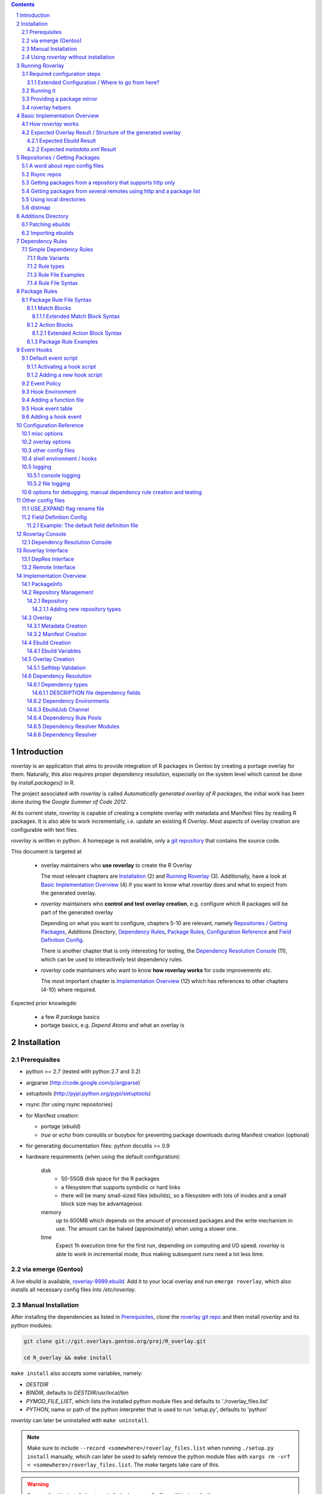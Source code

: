 .. _roverlay-9999.ebuild:
   http://git.overlays.gentoo.org/gitweb/?p=proj/R_overlay.git;a=blob;f=roverlay-9999.ebuild;hb=refs/heads/master

.. _roverlay git repo:
   http://git.overlays.gentoo.org/gitweb/?p=proj/R_overlay.git;a=summary

.. _git repository: `roverlay git repo`_

.. _omegahat's PACKAGES file:
   http://www.omegahat.org/R/src/contrib/PACKAGES

.. _ConfigParser:
   http://docs.python.org/library/configparser.html

.. sectnum::

.. contents::
   :backlinks: top



==============
 Introduction
==============

*roverlay* is an application that aims to provide integration of R packages
in Gentoo by creating a portage overlay for them.
Naturally, this also requires proper dependency resolution, especially on the
system level which cannot be done by *install.packages()* in R.

The project associated with *roverlay* is called
*Automatically generated overlay of R packages*, the initial work has been
done during the *Google Summer of Code 2012*.

At its current state, *roverlay* is capable of creating a complete overlay
with metadata and Manifest files by reading R packages.
It is also able to work incrementally, i.e. update an existing *R Overlay*.
Most aspects of overlay creation are configurable with text files.

*roverlay* is written in python. A homepage is not available, only a
`git repository`_ that contains the source code.

This document is targeted at

   * overlay maintainers who **use roverlay** to create the R Overlay

     The most relevant chapters are `Installation`_ (2) and
     `Running Roverlay`_ (3). Additionally, have a look at
     `Basic Implementation Overview`_ (4) if you want to know what *roverlay*
     does and what to expect from the generated overlay.

   * *roverlay* maintainers who **control and test overlay creation**,
     e.g. configure which R packages will be part of the generated overlay

     Depending on what you want to configure, chapters 5-10 are relevant,
     namely `Repositories / Getting Packages`_, `Additions Directory`,
     `Dependency Rules`_, `Package Rules`_, `Configuration Reference`_
     and `Field Definition Config`_.

     There is another chapter that is only interesting for testing, the
     `Dependency Resolution Console`_ (11), which can be used to interactively
     test dependency rules.

   * *roverlay* code maintainers who want to know **how roverlay works** for
     code improvements etc.

     The most important chapter is `Implementation Overview`_ (12) which has
     references to other chapters (4-10) where required.

Expected prior knowlegde:

   * a few *R package* basics
   * portage basics, e.g. *Depend Atoms* and what an overlay is


==============
 Installation
==============

---------------
 Prerequisites
---------------

* python >= 2.7 (tested with python 2.7 and 3.2)

* argparse (http://code.google.com/p/argparse)

* setuptools (http://pypi.python.org/pypi/setuptools)

* rsync (for using rsync repositories)

* for Manifest creation:

  * portage (*ebuild*)
  * *true* or *echo* from coreutils or busybox for preventing
    package downloads during Manifest creation (optional)

* for generating documentation files: python docutils >= 0.9

* hardware requirements (when using the default configuration):

   disk
      * 50-55GB disk space for the R packages
      * a filesystem that supports symbolic or hard links
      * there will be many small-sized files (ebuilds),
        so a filesystem with lots of inodes and a small block size
        may be advantageous

   memory
      up to 600MB which depends on the amount of processed packages and the
      write mechanism in use. The amount can be halved (approximately) when
      using a slower one.

   time
      Expect 1h execution time for the first run, depending on computing
      and I/O speed. *roverlay* is able to work in incremental mode,
      thus making subsequent runs need a lot less time.

---------------------
 via emerge (Gentoo)
---------------------

A live ebuild is available, `roverlay-9999.ebuild`_.
Add it to your local overlay and run ``emerge roverlay``, which also installs
all necessary config files into */etc/roverlay*.

---------------------
 Manual Installation
---------------------

After installing the dependencies as listed in `Prerequisites`_, clone the
`roverlay git repo`_ and then install *roverlay* and its python modules:

.. code-block:: sh

   git clone git://git.overlays.gentoo.org/proj/R_overlay.git

   cd R_overlay && make install

``make install`` also accepts some variables, namely:

* *DESTDIR*

* *BINDIR*, defaults to *DESTDIR*/usr/local/bin

* *PYMOD_FILE_LIST*, which lists the installed python module files
  and defaults to './roverlay_files.list'

* *PYTHON*, name or path of the python interpreter that is used to run
  'setup.py', defaults to 'python'


*roverlay* can later be uninstalled with ``make uninstall``.

.. Note::

   Make sure to include ``--record <somewhere>/roverlay_files.list``
   when running ``./setup.py install`` manually,
   which can later be used to safely remove the python module files with
   ``xargs rm -vrf < <somewhere>/roverlay_files.list``.
   The *make* targets take care of this.

.. Warning::

   Support for this installation type is limited - no config files will be
   installed!

---------------------------------------
 Using *roverlay* without installation
---------------------------------------

This is possible, too.
Make sure to meet the dependencies as listed in Prerequisites_.
Then, simply clone the git repository to a local directory that is referenced
as the *R Overlay src directory* from now on.

.. Note::
   You have to *cd* into the *R Overlay src directory* before running
   *roverlay* to ensure that the python modules can be imported correctly.

   You can work around this by setting up a wrapper script:

   .. code-block:: sh

      #!/bin/sh
      # /usr/local/bin/roverlay.sh
      # example wrapper script for roverlay
      cd ${ROVERLAY_SRC:-~/roverlay/src} && ./roverlay.py "$@"


==================
 Running Roverlay
==================

------------------------------
 Required configuration steps
------------------------------

*roverlay* needs a configuration file to run.
If roverlay has been installed with *emerge*, it will look for the config file in
that order:

1. *<current directory>/R-overlay.conf*
#. *~/roverlay/R-overlay.conf*
#. */etc/roverlay/R-overlay.conf*,
   which is part of the installation but has to be modified.

Otherwise, *roverlay* will only look for *R-overlay.conf* in the current
directory. An example config file is available in the
*R Overlay src directory*.

The config file is a text file with '<option> = <value>' syntax. Some options
accept multiple values (e.g. <option> = file1, file2), in which case the
values have to be enclosed with quotes (-> ``<option> = "file1 file2"``).

If roverlay has been installed, then ``emerge --config roverlay`` can be
used to set up the config file as well as to create essential directories.
It can be run multiple times in order to configure roverlay for more than
one user.

..  Important::

   ``emerge --config roverlay`` will overwrite the user's config file (or
   /etc/roverlay/R-overlay.conf when configuring for root).


The following options should be set before running *roverlay*:

   OVERLAY_DIR
      This sets the directory of the overlay that will be created.
      This option is **required** and can be overridden on the command line
      via ``--overlay <directory>``.

      Example: OVERLAY_DIR = ~/roverlay/overlay

   DISTFILES
      This sets the root directory of all per-repo package directories.
      This option is **required** and can be overridden on the command line
      via ``--distroot <directory>``.

      Example: DISTFILES = ~/roverlay/distfiles

   DISTDIR
      This sets the directory that contains symbolic or hard links to
      all package files for which an ebuild could be created. It is used
      for Manifest file creation and can serve as package mirror directory.

      Example: DISTDIR = ~/roverlay/distdir

   LOG_FILE
      This sets the log file. An empty value disables file logging.

      Example: LOG_FILE = ~/roverlay/log/roverlay.log

   LOG_LEVEL
      This sets the global log level, which is used for all log formats
      without an own log level. Valid log levels are ``DEBUG``, ``INFO``,
      ``WARN``/``WARNING``, ``ERROR`` and ``CRITICAL``.

      Example: LOG_LEVEL = WARNING

      .. Note::

         Be careful with low log levels, especially *DEBUG*.
         They produce a lot of messages that help to track ebuild creation of
         the R packages, but increase the log file size dramatically.

   LOG_LEVEL_CONSOLE
      This sets the console log level.

      Example: LOG_LEVEL_CONSOLE = INFO

   LOG_LEVEL_FILE
      This sets the log level for file logging.

      Example: LOG_LEVEL_FILE = ERROR

The following options should also be set (most of them are required), but
have reasonable defaults if *roverlay* has been installed using *emerge*:

   SIMPLE_RULES_FILE
      This option lists dependency rule files and/or directories with
      such files that should be used for dependency resolution.
      Although not required, this option is **recommended** since ebuild
      creation without dependency rules fails for most R packages.

      Example: SIMPLE_RULES_FILE = ~/roverlay/config/simple-deprules.d

   REPO_CONFIG
      A list with one or more files that list repositories.
      This option is **required** and can be overridden on the command line
      via one or more ``--repo-config <file>`` statements.

      Example: REPO_CONFIG = ~/roverlay/config/repo.list

   PACKAGE_RULES
      A list of files and/or directories with package rules.
      Package rules can be used to control overlay/ebuild creation.
      This option is not required.

      Example: PACKAGE_RULES = ~/roverlay/config/packagerules.d

   ADDITIONS_DIR
      Directory with an overlay-like structure that contains extra files, e.g.
      ebuild patches and hand-written ebuilds.

      Example: ADDITIONS_DIR = ~/roverlay/additions

   FIELD_DEFINITION
      The value of this option should point to a field definition file which
      controls how an R package's DESCRIPTION file is read.
      The file supplied by default should be fine.
      This option is **required** and can be overridden on the command line
      via ``--field-definition <file>``.

      Example: FIELD_DEFINITION = ~/roverlay/config/description_fields.conf

   USE_EXPAND_DESC
      A file that contains USE_EXPAND flag descriptions. This option is not
      required.

      Example: USE_EXPAND_DESC = ~/roverlay/config/useflag/useflag_desc

   USE_EXPAND_RENAME
      The value of this option should point to a USE flag remap file which
      can be used to rename USE_EXPAND flags. This option is not required.

      Example: USE_EXPAND_RENAME = ~/roverlay/config/useflag_rename

   CACHEDIR
      Directory for generated files that do not belong to the overlay, e.g.
      the *distmap* file. This option is **required**.

      Example: CACHEDIR = ~/roverlay/workdir/cache

   OVERLAY_ECLASS
      This option lists eclass files that should be imported into the overlay
      (into *OVERLAY_DIR*/eclass/) and inherited in all ebuilds.
      Specifying an eclass file that implements the ebuild phase functions
      (e.g. *src_install()*) is highly **recommended**. A default file
      named *R-packages.eclass* should be part of your installation.

      Example: OVERLAY_ECLASS = ~/roverlay/eclass/R-packages.eclass

   DISTDIR_STRATEGY
      A list of methods that define how to create the DISTDIR. The methods
      will be tried in the specified order, until the first one succeeds.
      The available methods are *symlink*, *hardlink*, *copy* and *tmpdir*.
      This option is **required**.

      Example: DISTDIR_STRATEGY = "hardlink symlink"

      Try hard links first, then fall back to symbolic ones. This is the
      default value for this option.

   DISTDIR_FLAT
      This option controls whether DISTDIR will contain per-package
      subdirectories with links to the package files ("not flat") or all
      links/files in a single directory ("flat"). This option is ignored
      if DISTDIR_STRATEGY is *tmpdir*.
      Leaving this option as-is (*enabled*) is recommended if you want to use
      DISTDIR as package mirror.

      Example: DISTDIR_FLAT = yes

   PORTDIR
      Portage directory, which is used to scan for valid licenses.

      Example: PORTDIR = /usr/portage

There is another option that is useful for creating new dependency rules,
LOG_FILE_UNRESOLVABLE_, which will write all unresolvable dependencies
to the specified file (one dependency string per line).


+++++++++++++++++++++++++++++++++++++++++++++++++
 Extended Configuration / Where to go from here?
+++++++++++++++++++++++++++++++++++++++++++++++++

Proceed with `Running it`_ if the default configuration and the changes already
made are fine, otherwise the following chapters are relevant and should
provide you with the knowledge to determine the ideal configuration.

Repositories
   See `Repositories / Getting Packages`_, which describes how repositories
   can be configured.

Dependency Rules
   See `Dependency Rules`_, which explains the dependency rule syntax amd how
   they work.

Package Rules
   See `Package Rules`_, which explains how to control *ebuild creation*.

Main Config
   See `Configuration Reference`_ for all main config options like log file
   rotation and assistance for writing new *dependency rules*.

Field Definition
   Refer to `Field Definition`_ in case you want to change *how* R packages
   are being read, e.g. if you want the 'Depents' information field (obviously
   a typo) to be understood as 'Depends'.

------------
 Running it
------------

If *roverlay* has been installed, you can run it with ``roverlay``, otherwise
cd into the *R overlay src directory* and run ``./roverlay.py``.

In any case, the basic *roverlay* script usage is

.. code::

   roverlay --config <config file> [<options>] [<commands>]

or

.. code::

   roverlay [<options>] [<commands>]

which will search for the config file as described in
`Required configuration steps`_. The default command is *create*, which
downloads the R packages (unless explicitly forbidden to do so) and generates
the overlay. This is the desired behavior in most cases, so simply running
``roverlay`` should be fine. See `Basic Implementation Overview`_ if you want
to know in detail what *roverlay* does before running it.

*roverlay* also accepts some **options**, most notably:

--nosync, --no-sync
   Disable downloading of R packages.

--distmap-verify
   Enforce verification of R packages in the package mirror directory.
   This also tries to recreate the distmap.

--no-incremental
   Force recreation of existing ebuilds

--no-revbump
   Disable revbump checks in incremental overlay creation mode

--immediate-ebuild-writes
   Immediately write ebuilds when they are ready.

   The default behavior is to wait for all ebuilds and then write them using
   ebuild write threads. The latter one is faster, but consumes more memory
   since ebuilds must be kept until all packages have been processed.
   Test results show that memory consumption increases by factor 2 when using
   the faster write mechanism (at ca. 95% ebuild creation success rate),
   <<while ebuild write time decreases by ???>>.

   Summary: Expect 300 (slow) or 600MB (fast) memory consumption when using
   the default package repositories.

--fixup-category-move, --fixup-category-move-reverse
   Remove ebuilds that have been moved to a different category.
   See `Action Blocks`_ in `Package Rules`_ for details.

--config file, -c file
	Path to the config file

--help, -h
   Show all options


.. Note::
   *--no-incremental* does not delete an existing overlay, it merely ignores
   and, potentially, overwrites existing ebuilds.
   Use *rm -rf <overlay>* to do that.


For **testing** *roverlay*, these **options** may be convenient:

--no-manifest
	Skip Manifest file creation.

	This saves a considerable amount of time
	(>100min when using the default package repositories) at the expense of
	an overlay that is not suitable for production usage.

--no-write
	Disable overlay writing

--dump-stats
   Print all stats

--show
	Print all ebuilds and metadata to console

--repo-config file, -R file
	Repo config file to use. Can be specified more than once.
	This disables all repo files configured in the main config file.

--local-distdir directory, --from directory
	Create an overlay using the packages found in *directory*. This disables
	all other repositories. The *SRC_URI* ebuild variable will be invalid!

--print-package-rules, --ppr
   Print package rules to stdout after parsing them and exit.

--overlay directory, -O directory
	Create the overlay at the given position.

For reference, these **commands** are accepted by *roverlay*:

create
	As described above, this will run ebuild, metadata creation, including
	overlay and Manifest file writing.
	This command implies the **sync** command unless the *--nosync* option
	is specified.

sync
	This will download all packages from the configured remotes.

depres_console, depres
   Starts an interactive dependency resolution console that supports rule
   creation/deletion, loading rules from files, writing rules to files
   and resolving dependencies.

   Meant for **testing only**.

   More information can be found in the `DepRes Console`_ section.

apply_rules
   Applies the package rules to all available packages and reports what has
   been done, either to stdout or to ``--dump-file <file>``.

   Meant for testing.

   This command implies the **sync** command unless the *--nosync* option
   is specified.

----------------------------
 Providing a package mirror
----------------------------

DISTDIR_ with a non-temporary strategy can be used to create a directory
containing all package files (as symbolic/hard links or as files).
You have to set up a *data service*, e.g. an http server, that makes this
directory accessible.

The default configuration will create hard links to all package files for
which an ebuild could be created in a single directory. It will fall back
to symbolic links if hard links are not supported. This should be fine in
most cases, but fine-tuning can be done via OVERLAY_DISTDIR_STRATEGY_ and
OVERLAY_DISTDIR_FLAT_.

------------------
 roverlay helpers
------------------

An installation of roverlay includes some helper programs:

*roverlay-sh*
   a wrapper around /bin/sh that runs a shell or shell script in roverlay's
   `hook environment`_.

   roverlay-related scripts can use it to automatically inherit roverlay's
   config and ``$FUNCTIONS`` file:

   ..  code-block:: sh

      #!/usr/bin/roverlay-sh

      # reset DEBUG, VERBOSE, QUIET
      DEBUG=n; QUIET=n; VERBOSE=y

      # load the functions file (optional)
      . "${FUNCTIONS?}" || exit

      # script body
      true

   <<TODO: maybe there's a better place for the details>>


*name_is_todo--roverlay_creation_helper*
   <<TODO>>
   Safely runs overlay creation <<and $$afterwards>>.
   Suitable for being run as cron job.




===============================
 Basic Implementation Overview
===============================

----------------------
 How *roverlay* works
----------------------

These are the steps that *roverlay* performs:

1. **sync** - get R packages using various methods
   (rsync, http, local directory)

2. scan the R Overlay directory (if it exists) for valid ebuilds

3. import ebuilds from the additions dir

4. **add** - queue all R packages for ebuild creation

   * all repositories are asked to list their packages which are then added
     to a queue

   * packages may be declined by the overlay creator if they already have
     an ebuild

   * packages may be declined or manipulated by package rules

     See also: `Package Rules`_

5. **create** - process each package *p* from the package queue
   (thread-able on a per package basis)

  * read *p*'s DESCRIPTION file that contains information fields
    like 'Depends', 'Description' and 'Suggests'

  * resolve *p*'s dependencies

    * differentiate between *required* and *optional* dependencies
      (for example, dependencies from the 'Depends' field are required,
      while those from 'Suggests' are optional)

    * **immediately stop** processing *p* if a *required* dependency
      cannot be resolved in which case a valid ebuild cannot be created

    * verify dependencies on packages found in the overlay, whether their
      ebuilds already exist or not (*selfdep validation*)

      See also: `Dependency Resolution`_

  * create an ebuild for *p* by using the dependency resolution results
    and a few information fields like 'Description'

  * **done** with *p* - the overlay creator takes control over *p*
    and may decide to write *p*'s ebuild now (or later)

6. write the overlay

   * write/update the profiles dir

     * *roverlay* respects manual changes to USE_EXPAND description files

   * write all ebuilds and apply patches to them
     (supports threads on a per package basis)

   * write the *metadata.xml* files
     (supports threads on a per package basis)

     * this uses the latest created ebuild available for a package

   * write the *Manifest* files
     (does not support threads by default / supports threads on a per package
     basis when using *portage* directly)

     * this uses all ebuilds availabe for a package


--------------------------------------------------------------
 Expected Overlay Result / Structure of the generated overlay
--------------------------------------------------------------

Assuming that the default configuration (where possible) and the *R-packages*
eclass file are used, the result should look like:

.. code-block:: text

   <overlay root>/
   <overlay root>/eclass
   <overlay root>/eclass/R-packages.eclass
   <overlay root>/profiles
   <overlay root>/profiles/categories
   <overlay root>/profiles/repo_name
   <overlay root>/profiles/use.desc
   <overlay root>/profiles/desc
   <overlay root>/profiles/desc/r_suggests.desc
   <overlay root>/sci-R/<many directories per R package>
   <overlay root>/sci-R/seewave/
   <overlay root>/sci-R/seewave/Manifest
   <overlay root>/sci-R/seewave/metadata.xml
   <overlay root>/sci-R/seewave/seewave-1.5.9.ebuild
   <overlay root>/sci-R/seewave/seewave-1.6.4.ebuild


++++++++++++++++++++++++
 Expected Ebuild Result
++++++++++++++++++++++++

Ebuild Template
   .. code-block:: text

      <ebuild header>

      EAPI=<EAPI>

      inherit <eclass(es)>

      DESCRIPTION="<the R package's description>"
      SRC_URI="<src uri for the R package>"

      IUSE="${IUSE-}
         r_suggests_<flag> r_suggests_<another flag> ...
      "
      R_SUGGESTS="r_suggests_<flag>? ( <optional dependency> ) ..."
      DEPEND="<build time dependencies for the R package>"
      RDEPEND="${DEPEND-}
         <runtime dependencies>
         ${R_SUGGESTS-}
      "

      _UNRESOLVED_PACKAGES=(<unresolvable, but optional dependencies>)

   Some of the variables may be missing if they are not needed.

   A really minimal ebuild would look like:

   .. code-block:: text

      <ebuild header>

      EAPI=<EAPI>

      inherit <eclass(es)>

      SRC_URI="<src uri for the R package>"

Example: seewave 1.6.4 from CRAN:
   The default ebuild header (which cannot be changed) automatically sets
   the ebuild's copyright year to 1999-*<current year>*.

   .. code-block:: sh

      # Copyright 1999-2013 Gentoo Foundation
      # Distributed under the terms of the GNU General Public License v2
      # $Header: $

      EAPI=4
      inherit R-packages

      DESCRIPTION="Time wave analysis and graphical representation"
      SRC_URI="http://cran.r-project.org/src/contrib/seewave_1.6.4.tar.gz"

      IUSE="${IUSE-}
         r_suggests_sound
         r_suggests_audio
      "
      R_SUGGESTS="
         r_suggests_sound? ( sci-R/sound )
         r_suggests_audio? ( sci-R/audio )
      "
      DEPEND="sci-R/fftw
         sci-R/tuneR
         >=dev-lang/R-2.15.0
         sci-R/rpanel
         sci-R/rgl
      "
      RDEPEND="${DEPEND-}
         media-libs/flac
         sci-libs/fftw
         media-libs/libsndfile
         ${R_SUGGESTS-}
      "

Example: MetaPCA 0.1.3 from CRAN's archive:
   Note the shortened *DESCRIPTION* variable that points to the *metadata.xml*
   file. This happens if the description is too long.

   .. code-block:: sh

      # Copyright 1999-2013 Gentoo Foundation
      # Distributed under the terms of the GNU General Public License v2
      # $Header: $

      EAPI=4
      inherit R-packages

      DESCRIPTION="MetaPCA: Meta-analysis in the Di... (see metadata)"
      SRC_URI="http://cran.r-project.org/src/contrib/Archive/MetaPCA/MetaPCA_0.1.3.tar.gz"

      IUSE="${IUSE-}
         r_suggests_domc
         r_suggests_affy
         r_suggests_ellipse
         r_suggests_pcapp
         r_suggests_mass
         r_suggests_impute
         r_suggests_dosmp
         r_suggests_geoquery
      "
      R_SUGGESTS="
         r_suggests_domc? ( sci-R/doMC )
         r_suggests_affy? ( sci-R/affy )
         r_suggests_ellipse? ( sci-R/ellipse )
         r_suggests_pcapp? ( sci-R/pcaPP )
         r_suggests_mass? ( sci-R/MASS )
         r_suggests_impute? ( sci-R/impute )
         r_suggests_dosmp? ( sci-R/doSMP )
         r_suggests_geoquery? ( sci-R/GEOquery )
      "
      DEPEND="sci-R/foreach"
      RDEPEND="${DEPEND-}
         ${R_SUGGESTS-}
      "

      _UNRESOLVED_PACKAGES=('hgu133plus2.db')


++++++++++++++++++++++++++++++++
 Expected *metadata.xml* Result
++++++++++++++++++++++++++++++++

The *metadata.xml* will contain the full description for the latest version
of a package.

Example: seewave from CRAN
   Note the ' // ' delimiter. It will be used to separate description strings
   if a package has more than one, e.g. one in its *Title* and one in its
   *Description* information field.

   .. code-block:: xml

      <?xml version="1.0" encoding="UTF-8"?>
      <!DOCTYPE pkgmetadata SYSTEM "http://www.gentoo.org/dtd/metadata.dtd">
      <pkgmetadata>
         <longdescription>
            Time wave analysis and graphical representation // seewave
            provides functions for analysing, manipulating, displaying,
            editing and synthesizing time waves (particularly sound).  This
            package processes time analysis (oscillograms and envelopes),
            spectral content, resonance quality factor, entropy, cross
            correlation and autocorrelation, zero-crossing, dominant
            frequency, analytic signal, frequency coherence, 2D and 3D
            spectrograms and many other analyses.
         </longdescription>
      </pkgmetadata>


.. _repositories:

=================================
 Repositories / Getting Packages
=================================

*roverlay* is capable of downloading R packages via rsync and http,
and is able to use any packages locally available. The method used to get and
use the packages is determined by the concrete **type of a repository**,
which is the topic of this section. It also covers repository configuration.

.. _repo config:

--------------------------------
 A word about repo config files
--------------------------------

Repo config files use ConfigParser_ syntax (known from ini files).

Each repo entry section is introduced with ``[<repo name>]`` and defines

* how *roverlay* can download the R packages from a repo
  and where they should be stored
* how ebuilds can download the packages (-> *SRC_URI*)
* repo type specific options, e.g. whether the repo supports package file
  verification

Such options are declared with ``<option> = <value>`` in the repo entry.

.. _repo config options:

The common options for repository entries are:

* *type* (optional), which declares the repository type.
  Available types are:

  * rsync_
  * websync_repo_
  * websync_pkglist_
  * local_

  Defaults to *rsync*.

* *src_uri* (**required**),
  which declares how ebuilds can download the packages.
  Some repo types use this for downloading, too.

* *directory* (optional),
  which explicitly sets the package directory to use.
  The default behavior is to use `DISTFILES_ROOT`_/<repo name>


.. Hint::
   Repo names are allowed contain slashes, which will be respected when
   creating the default directory.

.. _rsync:

-------------
 Rsync repos
-------------

Runs *rsync* to download packages. Automatic sync retries are supported if
*rsync*'s exit code indicates chances of success.
For example, up to 3 retries are granted if *rsync* returns
*Partial transfer due to vanished source files* which likely happens when
syncing big repositories like CRAN.

This repo type extends the default options by:

* *rsync_uri* (**required**), which specifies the uri used for syncing

* *recursive* (optional), which passes ``--recursive`` to *rsync* if set to
  'yes'

* *extra_rsync_opts* (optional), which passes arbitrary options to *rsync*.
  This can be used include/exclude files or to show progress during transfer.
  Options with whitespace are not supported.

Examples:

* CRAN

   .. code-block:: ini

      [CRAN]
      type             = rsync
      rsync_uri        = cran.r-project.org::CRAN/src/contrib
      src_uri          = http://cran.r-project.org/src/contrib
      extra_rsync_opts = --progress --exclude=PACKAGES --exclude=PACKAGES.gz


* CRAN's archive:

   .. code-block:: ini

      [CRAN-Archive]
      type             = rsync
      rsync_uri        = cran.r-project.org::CRAN/src/contrib/Archive
      src_uri          = http://cran.r-project.org/src/contrib/Archive
      extra_rsync_opts = --progress
      recursive        = yes


.. _websync_repo:

------------------------------------------------------------
 Getting packages from a repository that supports http only
------------------------------------------------------------

This is your best bet if the remote is a repository but does not offer rsync
access. Basic digest verification is supported (MD5). The remote has to have
a package list file, typically named *PACKAGES*,
with a special syntax (debian control file syntax).

A package list example,
excerpt from `omegahat's PACKAGES file`_ (as of Aug 2012):

.. code-block:: control

   ...
   Package: CGIwithR
   Version: 0.73-0
   Suggests: GDD
   License: GPL (>= 2)
   MD5sum: 50b1f48209c9e66909c7afb3a4b8af5e

   Package: CodeDepends
   Version: 0.2-1
   Depends: methods
   Imports: codetools, XML
   Suggests: graph, Rgraphviz
   License: GPL
   MD5sum: e2ec3505f9db1a96919a72f07673a2d8
   ...

An example repo config entry for omegahat:

.. code-block:: ini

   [omegahat]
   type    = websync_repo
   src_uri = http://www.omegahat.org/R/src/contrib
   digest  = md5
   #digest = none


This repo type extends the default options by:

* *digest*, which declares that the remote supports digest based package file
  verification. Accepted values are 'md5' and 'none'. Defaults to 'none',
  which disables verification.

* *pkglist_file*, which sets the name of the package list file and defaults
  to PACKAGES

* *pkglist_uri*, which explicitly sets the uri of the package list file.
  Defaults to *src_uri*/*pkglist_file*

None of these options are required.


.. Note::

   The content type of the remote's package list file has to be exactly
   *text/plain*, compressed files are not supported.

.. _websync_pkglist:

---------------------------------------------------------------------
 Getting packages from several remotes using http and a package list
---------------------------------------------------------------------

This is not a real repository type, instead it creates a *local* repository
by downloading single R packages from different remotes.
Its only requirement is that a package is downloadable via http.
Apart from an entry in the repo config file, it also needs a file that lists
one package uri per line:

.. code-block:: text

   ...
   http://cran.r-project.org/src/contrib/seewave_1.6.4.tar.gz
   http://download.r-forge.r-project.org/src/contrib/zoo_1.7-7.tar.gz
   http://www.omegahat.org/R/src/contrib/Aspell_0.2-0.tar.gz
   ...

Comments are not supported. Assuming that such a package list exists at
*~/roverlay/config/http_packages.list*, an example entry in the repo config
file would be:

.. code-block:: ini

   [http-packages]
   type    = websync_pkglist
   pkglist = ~/roverlay/config/http_packages.list


This repo type extends the default options by:

* *pkglist*, which sets the package list file. This option is **required**.


.. _local:

-------------------------
 Using local directories
-------------------------

Using local package directories is possible, too.

Example:

.. code-block:: ini

   [local-packages]
   type      = local
   directory = /var/local/R-packages
   src_uri   = http://localhost/R-packages

This will use all packages from */var/local/R-packages* and assumes
that they are available via *http://localhost/R-packages*.

A local directory will never be modified.

.. Important::

   Using this repo type is **not recommended for production usage** because
   the *SRC_URI* variable in created ebuilds will be invalid unless you have
   downloaded all packages from the same remote in which case you should
   consider using one of the **websync** repo types, websync_repo_ and
   websync_pkglist_.

---------
 distmap
---------

*roverlay* uses a text file to store information about files in the package
mirror directory (OVERLAY_DISTDIR_ROOT_). This is necessary for comparing
package files from repos with files for which an ebuild has already been
created (in previous runs).

With the help of the *distmap file*, *roverlay* is able to determine whether
upstream has changed a package file silently and creates a revision-bumped
ebuild for the *new* package file.

The *distmap file* can optionally be compressed (bzip2 or gzip), which
reduces its size considerably.


=====================
 Additions Directory
=====================

The *additions directory* is a directory with overlay-like structure that
contains extra files for overlay creation. Currently, ebuild patches and
ebuild files are supported.

To give an idea of how this directory could



------------------
 Patching ebuilds
------------------

Patches can apply to a **specific version** or to **all versions** of a
package.

The naming convention for patches is (full filesystem paths relative to the
additions dir):

..  code:: text

   # version-specific patches
   ${CATEGORY}/${PN}/${PF}[-dddd].patch

   # version-agnostic patches
   ${CATEGORY}/${PN}/${PN}[-dddd].patch


The *-dddd* part is optional and can be used to apply more than one patch to
an ebuild in the specified order. *d* should be a digit (0..9) and exactly
4 digits are expected. The not-numbered patch is always applied first.
So, in theory, up to 10001 patches per ebuild are supported.

The *default* (version-agnostic) patches are only applied to ebuilds for
which no version-specific patches exist.

Exempting a specific ebuild from being patched can be achieved by creating
an empty patch file (or a symlink to /dev/null). This is only necessary
if *default* patches are available, else it adds some overhead.

..  Caution::

   Don't try to patch the (R)DEPEND variables of an ebuild.
   It will *randomly* break because *roverlay* uses unordered data structures
   for collecting dependencies.

Example:

..  code:: text

   <additions dir>/sci-CRAN/R_oo/R_oo-1.9.8.patch
   <additions dir>/sci-CRAN/R_oo/R_oo-1.9.8-0000.patch
   <additions dir>/sci-CRAN/R_oo/R_oo-1.9.8-0001.patch
   <additions dir>/sci-R/seewave/seewave-1.6.7.patch
   <additions dir>/sci-R/seewave/seewave.patch


-------------------
 Importing ebuilds
-------------------

Foreign ebuilds can be imported into the overlay by simple putting them into
the additions directory.

The naming convention is similar to ebuild patches and identical to the
portage tree:

..  code::

   ${CATEGORY}/${PN}/${PF}.ebuild


Ebuilds imported that way can not be overwritten by generated ebuilds and
benefit from most overlay creation features, e.g. Manifest file creation.
However, they cannot be used for metadata creation.


==================
 Dependency Rules
==================

-------------------------
 Simple Dependency Rules
-------------------------

*Simple dependency rules* use a dictionary and string transformations
to resolve dependencies. *Fuzzy simple dependency rules* extend these by
a set of regular expressions, which allows to resolve many dependency strings
that minimally differ (e.g. only in the required version and/or comments:
`R (>= 2.10)` and `R [2.14] from http://www.r-project.org/`) with a single
dictionary entry.

This is the only rule implementation currently available.

+++++++++++++++
 Rule Variants
+++++++++++++++

default
   The expected behavior of a dictionary-based rule: It matches one or more
   *dependency string(s)* and resolves them as a *dependency*.

ignore
   This variant will ignore *dependency strings*. Technically, it will
   resolve them as **nothing**.

++++++++++++
 Rule types
++++++++++++

Simple Rules
   A simple rule resolves **exact string matches** (case-insensitive).

   Example:
   Given a rule *R* that says "resolve 'R' and 'the R programming language'
   as 'dev-lang/R'", any of these *dependency strings* will be resolved
   as dev-lang/R:

   * r
   * THE R PROGRAMMING LanGuAgE
   * R

Fuzzy Rules
   Fuzzy Rules are **extended Simple Rules**. If the basic lookup
   as described above fails for a *dependency string*,
   they will *try* to resolve it as a **version-relative**,
   **slot-relative** or **version,slot-relative match**.

   To do this, the *dependency string* will be split into components like
   *dependency name*, *dependency version* and useless comments, which are
   discarded.
   Then, if the *dependency name* matches a dictionary entry, a resolving
   *dependency* will be created.

   Example:
      Given the same rule as in the Simple Rules example, but as fuzzy rule
      "fuzzy-resolve 'R' and 'the R programming language' as 'dev-lang/R'",
      it will resolve any of these *dependency strings*:

      * "r" as "dev-lang/R"
      * "R 2.12" as ">=dev-lang/R-2.12"
      * "The R PROGRAMMING LANGUAGE [<2.14] from http://www.r-project.org/"
        as "<dev-lang/R-2.14"
      * "R ( !=2.10 )" as "( !=dev-lang/R-2.10 dev-lang/R )"


++++++++++++++++++++
 Rule File Examples
++++++++++++++++++++

This sections lists some rule file examples.
See `Rule File Syntax`_ for a formal description.


Example 1 - *default* fuzzy rule
   A rule that matches many dependencies on dev-lang/R, for example
   "r 2.12", "R(>= 2.14)", "R [<2.10]", "r{ !=2.12 }", and "R", and
   resolves them as '>=dev-lang/R-2.12', '>=dev-lang/R-2.14',
   '<dev-lang/R-2.10', etc.:

   .. code:: text

      ~dev-lang/R :: R


Example 2 - *default* simple rule stub
   A rule that case-insensitively matches 'zoo' and resolves it as 'sci-R/zoo',
   assuming the OVERLAY_CATEGORY is set to 'sci-R':

   .. code:: text

      zoo

   .. Note::

		R Package rules are dynamically created at runtime and therefore not
		needed. Write them only if certain R package dependencies cannot
		be resolved. See *Selfdep* in `Rule File Syntax`_ for details.

Example 3 - *default* simple rule
   A rule that matches a *dependency string* and resolves it
   as "virtual/blas and virtual/lapack":

   .. code-block:: text

      ( virtual/blas virtual/lapack ) {
         BLAS/LAPACK libraries
      }

Example 4 - *ignore* simple rule
   A rule that matches text that should be ignored.
   This is a good way to deal with free-style text found
   in some R package DESCRIPTION files.

   .. code-block:: text

      ! {
         see README
         read INSTALL
         Will use djmrgl or rgl packages for rendering if present
      }

Example 5 - fuzzy slot rule
   A rule that matches many dependencies on sci-libs/fftw and resolves them
   as slotted depencency. The ``s=<range>`` option controls which parts of the
   version (from the dependency string) are relevant for calculating the
   slot. The following example resolves "fftw 2.1", "fftw 2.1.2" and
   "fftw 2.1.3" as "sci-libs/fftw:2.1", "fftw 3.0" as "sci-libs/fftw:3.0"
   and so on:

   .. code-block:: text

      ~sci-libs/fftw:s=0..1 :: fftw

Example 6 - slot-restricted fuzzy slot rule
   Similar to example 5, but this rule does not resolve anything unless the
   calculated slot is allowed.

   .. code-block:: text

      ~sci-libs/fftw:s=0..1:restrict=2.1,3.0: :: fftw

Example 7 - slot-restricted fuzzy slot rule with *immediate* value
   Example 6 is not quite correct, as sci-libs/fftw currently uses slot 3.0
   for various versions from the 3.x range. The following rule resolves
   "fftw 3.0", ..., "fftw 3.3" as "sci-libs/fftw:3.0":

   .. code-block:: text

      ~sci-libs/fftw:s=i3.0:restrict=3.0,3.1,3.2,3.3 :: fftw


Please see the default rule files for more extensive examples that cover
other aspects like limiting a rule to certain dependency types.
They can be found in */etc/roverlay/simple-deprules.d* if *roverlay* has been
installed with *emerge*, else in *<R Overlay src directory>/simple-deprules.d*.


.. _Dependency Rule File Syntax:

++++++++++++++++++
 Rule File Syntax
++++++++++++++++++

Simple dependency rule files have a special syntax. Each rule is introduced
with the resolving *dependency* prefixed by a *keychar* that sets the rule
type if required. The *dependency strings* resolved by this rule are listed
after a rule separator or within a rule block. Leading/trailing whitespace
is ignored.

Ignore rules
   have only a keychar but no *dependency*.

Keychars
   set the rule type.

   * **!** introduces a *ignore* simple rule
   * **~** introduces a *default* fuzzy rule
   * **%** introduces a *ignore* fuzzy rule

   Anything else is not treated as keychar and thus introduces a *default*
   simple rule.

Keywords
   There are two keywords that control how a rule file is read.

   The important one is the *#deptype <dependency type>* directive that
   defines that all rules until the next *deptype* directory or end of file,
   whatever comes first, will only match *dependency strings*
   with the specified *dependency type*.

   Available dependency types are

   * *all* (no type restrictions)
   * *pkg* (resolve only R package dependencies)
   * *sys* (resolve only system dependencies)
   * *selfdep* (subtype: dependency is part of the overlay, see selfdep below)

   The dependency type can also be a comma-separated list of the listed types.
   Actually, *all* is an abbreviated version of ``pkg,sys``.
   Specifying *selfdep* alone does not resolve anything.

   ..  Hint::

      Check the *dependency type* if a newly added rule has no effect.

   The other keyword is *#! NOPARSE* which stops parsing of a rule file.

Dependencies
   are strings that are recognized by portage as **Dynamic DEPENDs**
   (see the ebuild(5) man page).

   Examples:

      * dev-lang/R
      * ( media-libs/tiff >=sci-libs/fftw-3 )
      * >=x11-drivers/nvidia-drivers-270


   .. Note::

      The fuzzy rule types support **DEPEND Atom Bases** only.

   .. Warning::

      Dependency strings cannot start with *~* as it is a keychar.
      Use braces *( ~... )* to work around that.

Single line rules
   resolve exactly one *dependency string*. Their rule separator is ' :: '.

   Syntax:
      .. code:: text

         [<keychar>]<dependency>[<rule options>] :: <dependency string>

Multi line rules
   resolve several *dependency strings*.
   Their rule block begins with '{' + newline, followed by one
   *dependency string* per line, and ends with '}' in a separate line.

   Syntax:
      .. code-block:: text

         [<keychar>]<dependency>[<rule options>] {
            <dependency string>
            [<dependency string>]
            ...
         }

   .. Note::

      Technically, this rule syntax can be used to specify rules with
      zero or more *dependency strings*. An empty rule makes little sense,
      though.

Rule Options
   Certain rule types accept options that control the rule's behavior.
   For example, *default* fuzzy rules can be set up to yield slotted
   dependencies.

Fuzzy Slot Rules
   Fuzzy Slot rules are a subtype of *default* fuzzy rules. Appending a colon
   character ``:`` to the *dependency string* of a fuzzy rule
   (as *rule option*) turns it into a slot rule.

   Fuzzy slot rules accept even more options, each of them separated by one
   colong char ``:``:

   * slot mode:

     * ``default``: calculate a slot value (``<cat>/<pkg>:<SLOT>``)
     * ``with_version`` or ``+v``: include version, too (``=<cat>/<pkg>-<pkgver>:<SLOT>``)
     * ``open``: non-versioned slot (``<cat>/<pkg>:*`` or ``<cat>/<pkg>:=``)

   * accepted *calculated* slot values can be restricted with
     ``restrict=<list of accepted values`` or ``r=<list>``
   * relevant slot parts can be set with ``slotparts=<selection>`` or
     ``s=<selection>``
   * relevant subslot parts can be set with ``subslotparts=<selection>`` or
     ``/<selection>``
   * slot operator can be set to ``*`` or ``=``

   ``<selection>`` can be an index (integer) range
   ``[<low>:=0]..[<high>:=<low>]`` or a fixed value ``i<value>``.

   ..  Note::

      Fuzzy Slot rules cannot resolve "not <version>" statements, e.g.
      "R ( != 2.14 )".

Comments
   start with **#**. There are a few exceptions to that, the *#deptype* and
   *#! NOPARSE* keywords. Comments inside rule blocks are not allowed and
   will be read as normal *dependency strings*.

Selfdep
   This is a classification for dependencies on packages which are also part
   of the overlay being created. Typically, selfdeps refer to other R
   packages, but there may be a few exceptions.

   roverlay validates *selfdeps* during overlay creation, which is the most
   significant difference to non-*selfdeps*.

   Selfdep rules can be written by prefixing a single rule with ``@selfdep``
   (in a separate text line) or by adding ``selfdep`` to the dependency rule
   type.


   There is a second variant of selfdeps, *true selfdeps*, which resolve
   a *dependency string* as R package with the same name.


   Example: *zoo* is resolved as *sci-R/zoo*, assuming that
   `OVERLAY_CATEGORY`_ is set to *sci-R*.

   Writing such selfdep rules is not necessary since *roverlay* automatically
   creates rules for all known R packages at runtime (see
   `Dynamic Selfdep Rule Pool`_ for details).

   There are a few exceptions to that in which case selfdep rules have to
   be written:

   * The *dependency string* is assumed to be a system dependency (not an
     R package). This is likely a "bug" in the DESCRIPTION file of the
     R package being processed.

   .. Caution::

      Writing unnecessary *true selfdep* rules slows dependency resolution
      down! Each rule will exist twice, once as *dynamic* rule and once as
      the written one.


Rule Stubs
   Selfdeps can be written using a shorter syntax.
   For example, if your OVERLAY_CATEGORY is *sci-R*, *zoo* should be resolved
   as *sci-R/zoo*. This rule can be written as a single word, *zoo*.

   Syntax:
      .. code:: text

         [<keychar>]<short dependency>[<rule options>]


===============
 Package Rules
===============

Package Rules can be used to control both overlay and ebuild creation.
Each package rule consists of conditions, e.g. *package name contains amd64*,
and actions, e.g. *set KEYWORDS="-x86 amd64"*.
The actions of a rule will only be applied if a package meets all conditions,
otherwise the rule applies alternative actions (if defined) or does nothing.
Moreover, rules can contain further rules which will only take effect if all
enclosing rules match a given package.

--------------------------
 Package Rule File Syntax
--------------------------

As stated above, each rule has two parts, a *match block* that lists the
rule's conditions and an *action block* that defines which actions and
nested rules are applied to a package if the rule matches it, i.e. if all
conditions are met. A rule can also contain an *alternative action block*
whose actions are applied to a package if the rule does not match it.

A rule file contains zero or more package rules.
Each rule has to declare one *match* and one
*[alternative] action statement* at least.
The basic syntax for a rule with 1..m *match*, 1..n *action statements* and
1..k *alternative action statements* is

.. code::

   MATCH:
      <match statement 1>
      <match statement 2>
      ...
      <match statement m>
   ACTION:
      <action statement 1>
      <action statement 2>
      ...
      <action statement n>
   ELSE:
      <alternative action statement 1>
      <alternative action statement 2>
      ...
      <alternative action statement k>
   END;


A rule is introduced by the ``MATCH:`` keyword, which starts the
*match block* and is followed by one or more *match statements*, one per line.
The *match block* ends with the ``ACTION:`` keyword, which also starts the
*action block* and is followed by one or more *action statements*
(again, one per line). The *alternative action block* introduced by the
``ELSE:`` keyword is optional and lists *action statements*.
Finally, the rule is terminated by the ``END;`` keyword.

Indention is purely optional, leading and ending whitespace will be discarded.
Lines starting with ``#`` or ``;`` are considered to be comments and will be
ignored.

++++++++++++++
 Match Blocks
++++++++++++++

The *match block* lists one or more conditions, which all must evaluate to
*true* for a certain package, otherwise no actions will be applied.
There are two types of conditions, *trivial* conditions,
e.g. *always true/false* or *random - flip a coin*, and *non-trivial* ones
that depend on the information a package has, e.g. its repository or name.

Only *non-trivial* conditions can be defined in *match statements*.
The consist of a **match keyword** that defines *what* should be matched, an
**accepted value** to compare against and an **operator** that defines the
relation *accepted value - package's information*, i.e. *how* to compare.
The operator can be omitted, in which case it is determined by the
*match keyword*.

The *match statement* syntax is

.. code::

   <match keyword> [<operator>] <accepted value>


These *match keywords* are recognized:

.. table:: match statement keywords

   +---------------+------------------+--------------------------------------+
   | match keyword | default operator | matches                              |
   +===============+==================+======================================+
   | repo          | nocase-string    | *alias to repo_name*                 |
   +---------------+------------------+--------------------------------------+
   | repo_name     | nocase-string    | name of the repo, e.g. *CRAN*        |
   +---------------+------------------+--------------------------------------+
   | package       | *implicit*       | package file name with version       |
   |               |                  | but without the file extension, e.g. |
   |               |                  | *rpart.plot_1.3-0*                   |
   +---------------+------------------+--------------------------------------+
   | package_name  | *implicit*       | package file name without version    |
   |               |                  | and file extension, e.g. *seewave*   |
   +---------------+------------------+--------------------------------------+
   | ebuild_name   | *implicit*       | ebuild name ``${PN}``, which is the  |
   |               |                  | package_name with special chars      |
   |               |                  | removed or replaced (e.g.,           |
   |               |                  | *R.oo* (pkg) => *R_oo* (ebuild))     |
   +---------------+------------------+--------------------------------------+
   | name          | *implicit*       | *alias to ebuild_name*               |
   +---------------+------------------+--------------------------------------+

Note the **implicit operator**. It will be used whenever no explicit operator
has been specified in the match statement and the match keyword does not
define a default one. Four explicit operators are available:

.. table:: match statement operators

   +---------------+-------------+--------------------------------------------+
   | operator name | operator(s) | description                                |
   +===============+=============+============================================+
   | exact-string  | \=\= \=     | exact string match                         |
   +---------------+-------------+--------------------------------------------+
   | nocase-string | ,= =,       | case-insensitive string match              |
   +---------------+-------------+--------------------------------------------+
   | exact-regex   | ~= =~       | exact regex match *^<expression>$*         |
   +---------------+-------------+--------------------------------------------+
   | regex         | ~~ ~        | partial regex match                        |
   +---------------+-------------+--------------------------------------------+
   | *implicit*    | *none*      | *exact-regex* operator if *accepted value* |
   |               |             | has any wildcard characters (?, \*), else  |
   |               |             | *exact-string*. Wildcard chars will        |
   |               |             | be replaced with their regex equivalents.  |
   +---------------+-------------+--------------------------------------------+

The *accepted value* is a simple string or a regular expression,
which depends on the operator.


Extended Match Block Syntax
---------------------------

Sometimes, a rule should apply its actions to a package if it matches *any*
condition, e.g. *package from CRAN or BIOC*, or if it does not match a certain
condition, e.g. *package not from BIOC/experiment*.

This is supported by special *match keywords* that represent
*boolean functions*. Such a *match statement* is introduced by the keyword,
followed by one or more *match statements* that are indented by one asterisk
``*`` or dash ``-`` character for each *boolean function* that is currently
active. These characters are important and indicate the *match depth*.
A depth of 0 means that no function is active.

Syntax Example:

.. code::

   MATCH:
      <match statement 1, match depth 0>
      ...
      <boolean function>
      * <match statement 1, match depth 1>
      * <match statement 2, match depth 1>
      * ...
      * <match statement m, match depth 1>
      ...
      <match statement n, match depth 0>
   ACTION:
      ...
   END;


For reference, the following table lists the *boolean functions* available,
their *match keywords* and their meaning:

..  table:: boolean functions

   +------------------+-------------+----------------------------------------+
   | boolean function | match       | description                            |
   |                  | keyword(s)  |                                        |
   +==================+=============+========================================+
   | AND              | and all &&  | all listed conditions must match       |
   +------------------+-------------+----------------------------------------+
   | OR               | or \|\|     | any                                    |
   |                  |             | of the listed conditions must match    |
   +------------------+-------------+----------------------------------------+
   | XOR1             | xor1 xor ^^ | exactly one                            |
   |                  |             | of the listed conditions must match    |
   +------------------+-------------+----------------------------------------+
   | NOR              | nor none    | none                                   |
   |                  |             | of the listed conditions must match    |
   +------------------+-------------+----------------------------------------+


In other words, a (boolean) match keyword starts a *nested match block*
at any position in the current one and increases the *match depth* by one.
The nested block is terminated by indenting out, i.e. decreasing the
*match depth* by one. The (extended) match statement syntax then becomes:

.. code::

   <'*'^<match_depth>> <(basic) match statement>


.. Note::

   The extended match statement syntax does not support boolean functions
   with a fixed number of conditions, e.g. 1. This is why there is no
   *NOT* function. The definition for more than one condition would be
   ambiguous, either *NOR* or *NAND*.

   Correspondingly, the logic for the top-level match block is *AND* by
   convention.


Using this syntax, match blocks can be nested indefinitely (minus technical
limitations):

.. code::

   MATCH:
      <match statement 1, depth 0>
      <boolean function 2, depth 0>
      * <match statement 1, depth 1>
      * <match statement 2, depth 1>
      * ...
      * <match statement k-1, depth 1>
      * <boolean function k, depth 1>
      ** <match statement 1, depth 2>
      ** ...
      ** <match statement o, depth 2>
      * <match statement k+1, depth 1>
      * ...
      * <match statement m, depth 1>
      ...
      <match statement n, depth 0>
   ACTION:
      ...
   END;


+++++++++++++++
 Action Blocks
+++++++++++++++

The action block syntax is quite simple. Each *action statement* starts
with an *action keyword*, optionally followed by one or more *values*.

Action statement syntax:

.. code::

   <action keyword> [<value>]*


The value(s) can be enclosed by quotation characters (``"``, ``'``).

The following table lists all *action keywords*, their impact (*what* they
control *where*) and the number of values they accept:

.. table:: action keywords

   +----------------+------------------+-------------+------------------------+
   | action keyword |  affects         | # of values | description            |
   +================+==================+=============+========================+
   | ignore         |                  |             | ignore package,        |
   +----------------+ overlay creation | none        | do not try to create   |
   | do-not-process |                  |             | an ebuild for it       |
   +----------------+------------------+-------------+------------------------+
   | keywords       | ebuild variables | >= 1        | set per-package        |
   |                |                  |             | ``KEYWORDS``           |
   +----------------+------------------+-------------+------------------------+
   | trace          | package rules    | none        | mark a package as      |
   |                |                  |             | modified               |
   |                |                  +-------------+------------------------+
   |                |                  | 1           | add the stored string  |
   |                |                  |             | to a package's         |
   |                |                  |             | *modified* variable    |
   |                |                  |             | whenever this action   |
   |                |                  |             | is applied             |
   +----------------+------------------+-------------+------------------------+
   | set            | package          | 2           | set package            |
   +----------------+ metadata,        +-------------+ information            |
   | set_<key>      | overlay creaton  | 1           |                        |
   +----------------+------------------+-------------+------------------------+
   | rename         | package          | 2           | modify package         |
   +----------------+ metadata,        +-------------+ information with       |
   | rename_<key>   | overlay creation | 1           | sed-like               |
   |                |                  |             | *s/expr/repl/*         |
   |                |                  |             | statements             |
   +----------------+------------------+-------------+------------------------+
   | null           | *n/a*            | none        | does nothing           |
   +----------------+                  |             | (can be used for       |
   | pass           |                  |             | readability)           |
   +----------------+------------------+-------------+------------------------+

The two-arg form of the set/rename keywords expect a <key> as first and
a value / sed expression as second arg. The one-arg form expects the latter
one only. The "/" delimitier in the sed expression can be any character.

The following *info keys* can be set and/or modified:

..  table:: info keys for set/rename

   +--------------+---------------------+-------------------------------------+
   | info key     | supports set/rename | description                         |
   +==============+=====================+=====================================+
   | name         | yes / yes           | rename the ebuild                   |
   +--------------+---------------------+-------------------------------------+
   | category     | yes / **no**        | set package category                |
   +--------------+---------------------+-------------------------------------+
   | destfile     | yes / yes           | rename ebuild destfile by using the |
   |              |                     | '->' operator in ``${SRC_URI}``     |
   +--------------+---------------------+-------------------------------------+

.. Caution::

   Category moves are not handled automatically. In incremental mode, overlay
   creation has to be called with either ``--fixup-category-move`` or
   ``--fixup-category-move-reverse``, depending on whether the package(s)
   have been moved away from the default category or back to the default
   category ("reverse"). Configuring both category move types at once requires
   a full recreation of the overlay, that is ``rm -rf <overlay dir>``
   followed by ``roverlay create``.

.. Note::

   Applying the same (non-incremental) ebuild variable, set or rename action
   more than once is possible, but only the last one will have an effect
   on ebuild creation.


Extended Action Block Syntax
----------------------------

A mentioned before, action blocks can contain *nested rules*. The syntax
is exactly the same as for the normal package rules:

.. code::

   MATCH:
      # top-level rule, match block
      ...
   ACTION:
      # top-level rule, action block
      ...
      MATCH:
         # nested rule, match block
         ...
      ACTION:
         # nested rule, action block
         ...
      END;
      # top-level rule, action block continues
      ...
   ELSE:
      # top-level rule, alternative action block
      ...
      MATCH:
         # (alternative) nested rule, match block
         ...
      ACTION:
         # (alternative) nested rule, action block
         ...
      ELSE:
         # (alternative) nested rule, alternative action block
         ...
      END;
   END;

Rules can be nested indefinitely, whitespace indention is optional.
A *nested rule* only becomes active, i.e. tries to match a package, if its
enclosing rule already matched it. This can be used to reduce the number of
checks necessary for a given package.

+++++++++++++++++++++++
 Package Rule Examples
+++++++++++++++++++++++

A rule that ignores the 'yaqcaffy' package from CRAN, which is also available
from BIOC. Additionally, it sets the category for all non-ignored packages
from CRAN to sci-CRAN:

.. code::

   MATCH:
      repo CRAN
   ACTION:
      MATCH:
         package_name == yaqcaffy
      ACTION:
         do-not-process
      ELSE:
         set category sci-CRAN
      END;
   END;


A more complex example that sets the ``KEYWORDS`` ebuild variable for
all packages whose name contains *amd64* or *x86_64* to ``-x86 ~amd64``
if the package is from BIOC/experiment, and otherwise to ``-x86 amd64``:

.. code::

   MATCH:
      or
      * package_name ~ x86_64
      * package_name ~ amd64
   ACTION:
      MATCH:
         repo == BIOC/experiment
      ACTION:
         keywords "-x86 ~amd64"
      ELSE:
         keywords "-x86 amd64"
      END;
   END;


A rule that assigns all packages from BIOC-2.10/bioc to sci-bioc:

.. code::

   MATCH:
      repo == BIOC-2.10/bioc
   ACTION:
      set category sci-bioc
   END;

   # alternatively:
   MATCH:
      repo == BIOC-2.10/bioc
   ACTION:
      set_category sci-bioc
   END;


The following example prefixes all *yaml* packages with *Rpkg_*:

.. code::

   MATCH:
      ebuild_name ,= yaml
   ACTION:
      rename destfile s/^/Rpkg_/
   END;


Moving such packages to a "R-package" sub directory would be possible, too:

.. code::

   MATCH:
      name ,= yaml
   ACTION:
      rename_destfile s=^=R-package/=
   END;


..  Hint::

   ``roverlay [--nosync] [--dump-file <file>] apply_rules`` can be used to
   test rules. It applies the rules to all packages without running overlay
   creation. Furthermore, ``roverlay --ppr`` parses the package rules,
   prints them and exits afterwards.



=============
 Event Hooks
=============

*roverlay* is able to call a script when certain events occur, e.g. after
successful overlay creation, which can be used to perform additional actions
without touching *roverlay's* source code.

To realize this, *roverlay* determines whether a given event is permitted
(`event policy`_) and, if so, creates a `hook environment`_ and runs the
script. Additionally, shell scripts can load *roverlay's* *$FUNCTIONS* file,
which provides extra functionality.

.. Note::

   *roverlay* waits until the script terminates and thus possibly waits
   forever.


----------------------
 Default event script
----------------------

The default event script (``mux.sh``) loads *$FUNCTIONS* and then runs the
following script files (by sourcing them), in order:

#. all files from ADDITIONS_DIR_/hooks/<event> that end with *.sh*
   (``<ADDITIONS_DIR>/hooks/<event>/*.sh``)
#. all files ADDITIONS_DIR_/hooks that end with *.<event>*
   (``<ADDITIONS_DIR>/hooks/*.<event>``)

So, there are two naming schemes for *hook scripts*.
Either one is acceptable, but it is advised to stay consistent.
Having the same script at both locations results in executing it twice.

..  Note::

   The default event script enables *nounset* behavior, which causes the
   shell command interpreter to exit abnormally if an unset variable is
   accessed.


++++++++++++++++++++++++++
 Activating a hook script
++++++++++++++++++++++++++

Activating a hook script can be done by symlinking it:

..  code-block:: text

   ln -s <real script> ${ADDITIONS_DIR}/hooks/<event>/<name>.sh
   # or
   ln -s <real script> ${ADDITIONS_DIR}/hooks/<name>.<event>


++++++++++++++++++++++++++
 Adding a new hook script
++++++++++++++++++++++++++

As hinted before, *hook scripts* are simple shell scripts. The following
template gives an idea of how to write them:

..  code-block:: sh

   #!/bin/sh
   #set -u

   # load essential functions
   # (not necessary when using the default event script)
   . "${FUNCTIONS?}" || exit

   ## load additional function files, if any
   #$lf <name(s)>

   # script body
   #
   # when redirecting output to $DEVNULL, use ">>" instead of ">" as
   # $DEVNULL could be a file
   #ls >>${DEVNULL}
   #
   # ...


   # the script must not exit if everything went well (return is ok)
   return 0


--------------
 Event Policy
--------------

The *event policy* controls whether a certain event actually triggers a script
call or not.
It is constructed by parsing the EVENT_HOOK_RESTRICT_ config option:

* a word prefixed by ``-`` means *deny specific event* (-> blacklist)
* the asterisk char ``*`` (or ``+*``) sets the policy to
  *allow unless denied* (blacklist) or *allow all*
* a word prefixed by ``+`` or without a prefix char means
  *allow specific event* (-> whitelist)
* the asterisk char with ``-`` as prefix (``-*``) sets the policy to
  *deny unless allowed* (whitelist) or *deny all*


The policy defaults to *allow all* if ``EVENT_HOOK_RESTRICT`` is not set in
the config file. An empty string sets the policy to *deny all*.


------------------
 Hook Environment
------------------

.. table:: environment variables provided by *roverlay*

   +----------------+-------------------+-----------------------------------------+
   | variable       | source            | notes / description                     |
   +================+===================+=========================================+
   | PATH           | os.environ        |                                         |
   +----------------+-------------------+-----------------------------------------+
   | LOGNAME        | os.environ        |                                         |
   +----------------+-------------------+-----------------------------------------+
   | SHLVL          | os.environ        |                                         |
   +----------------+-------------------+-----------------------------------------+
   | TERM           | os.environ        |                                         |
   +----------------+-------------------+-----------------------------------------+
   | HOME           | os.environ        |                                         |
   +----------------+-------------------+-----------------------------------------+
   | ROVERLAY_PHASE | event             | event that caused the script to run     |
   +----------------+-------------------+-----------------------------------------+
   | HAS_CHANGES    | *internal*        | a shbool (``y`` or ``n``) that          |
   |                |                   | indicates whether the overlay has       |
   |                |                   | any changes                             |
   +----------------+-------------------+-----------------------------------------+
   | OVERLAY_NAME   | config            | name of the overlay                     |
   +----------------+-------------------+-----------------------------------------+
   | OVERLAY        | config            | overlay directory (`OVERLAY_DIR`_),     |
   +----------------+-------------------+                                         |
   | S              | *$OVERLAY*        |                                         |
   +----------------+-------------------+-----------------------------------------+
   | PWD            | *$OVERLAY*        | initial working directory               |
   |                | *$ROVERLAY_PHASE* |                                         |
   |                |                   | depends on $ROVERLAY_PHASE (usually set |
   |                |                   | to $OVERLAY or left unchanged)          |
   +----------------+-------------------+-----------------------------------------+
   | DISTROOT       | config            | package mirror directory                |
   |                |                   | (`OVERLAY_DISTDIR_ROOT`_)               |
   +----------------+-------------------+-----------------------------------------+
   | TMPDIR         | os.environ,       | directory for temporary files           |
   |                | *fallback*        |                                         |
   +----------------+-------------------+                                         |
   | T              | *$TMPDIR*         |                                         |
   +----------------+-------------------+-----------------------------------------+
   | ADDITIONS_DIR  | config            | directory with supplementary files      |
   |                |                   | (`OVERLAY_ADDITIONS_DIR`_)              |
   +----------------+-------------------+                                         |
   | FILESDIR       | *$ADDITIONS_DIR*  |                                         |
   +----------------+-------------------+-----------------------------------------+
   | WORKDIR        | config            | directory for work data                 |
   |                |                   | (`CACHEDIR`_)                           |
   +----------------+-------------------+-----------------------------------------+
   | SHLIB          | *$ADDITIONS_DIR*, | A list of directories with shell        |
   |                | *installed?*      | function files                          |
   |                |                   | (optional, only set if any dir exists)  |
   +----------------+-------------------+-----------------------------------------+
   | FUNCTIONS      | *$ADDITIONS_DIR*, | file with essential shell functions     |
   |                | *installed?*      | (optional, only set if it exists)       |
   +----------------+-------------------+-----------------------------------------+
   | DATADIR        | *installed?*      | location of installed data files        |
   |                |                   | (directory, usually                     |
   |                |                   | */usr/share/roverlay*)                  |
   +----------------+-------------------+-----------------------------------------+
   | ROVERLAY\      | sys.argv          | path to the roverlay executable that    |
   | _HELPER_EXE    |                   | created the hook environment            |
   |                |                   | (usually */usr/bin/roverlay* or         |
   |                |                   | */usr/bin/roverlay-sh*)                 |
   +----------------+-------------------+-----------------------------------------+
   | ROVERLAY_EXE   | guessed,          | guessed path to the roverlay "main"     |
   |                | *$ROVERLAY\       | executable (which creates the overlay)  |
   |                | _HELPER_EXE*      |                                         |
   +----------------+-------------------+-----------------------------------------+
   | STATS_DB       | config            | stats database file                     |
   |                |                   | (optional, only set if configured)      |
   +----------------+-------------------+-----------------------------------------+
   | DEBUG          | log level         | *shbool* (``y`` or ``n``) that          |
   |                |                   | indicates whether debug messages should |
   |                |                   | be printed                              |
   +----------------+-------------------+-----------------------------------------+
   | VERBOSE        | log level         | *shbool*                                |
   +----------------+-------------------+-----------------------------------------+
   | QUIET          | log level         | *shbool* that indicates whether scripts |
   |                |                   | should be quiet                         |
   +----------------+-------------------+-----------------------------------------+
   | NO_COLOR       | *n/a*             | *shbool*. Always set to *y* since       |
   |                |                   | colored output should not be produced   |
   +----------------+-------------------+-----------------------------------------+
   | NOSYNC         | config            | *shbool* that indicates whether data    |
   |                |                   | transfers from/to remote machines is    |
   |                |                   | allowed (NOSYNC_)                       |
   +----------------+-------------------+-----------------------------------------+
   | EBUILD         | config            | the *ebuild* executable                 |
   +----------------+-------------------+-----------------------------------------+
   | GIT_EDITOR     | *n/a*             | set to */bin/false*                     |
   +----------------+-------------------+                                         |
   | GIT_ASKPASS    | *n/a*             |                                         |
   +----------------+-------------------+-----------------------------------------+


The default *essential shell functions* file (*$FUNCTIONS*) makes,
when included in the hook script, most of the enviroment variables readonly.


.. table:: variables provided by *$FUNCTIONS*

   +-----------------+-------------------------------------------------------+
   | variable        | description                                           |
   +=================+=======================================================+
   | IFS_DEFAULT     | default *internal field separator*                    |
   +-----------------+-------------------------------------------------------+
   | IFS_NEWLINE     | *IFS* for iterating over text lines                   |
   +-----------------+-------------------------------------------------------+
   | DEVNULL         | */dev/null* target (could also be a file)             |
   +-----------------+-------------------------------------------------------+
   | EX_ERR          | default error exit code                               |
   +-----------------+-------------------------------------------------------+
   | EX_ARG_ERR      | default exit code for arg errors                      |
   +-----------------+-------------------------------------------------------+
   | SCRIPT_FILENAME | file name of the hook script                          |
   +-----------------+-------------------------------------------------------+
   | SCRIPT_NAME     | name of the hook script (without file extension)      |
   +-----------------+-------------------------------------------------------+
   | lf              | reference to a function that loads additional shell   |
   |                 | function files                                        |
   +-----------------+-------------------------------------------------------+


*$FUNCTIONS* also provides a number of shell functions:

.. code-block:: sh

   # --- message ---
   #
   # void veinfo ( message )
   #  Prints a message to stdout if $DEBUG is set to 'y'.
   #
   # void einfo  ( message )
   #  Prints a message to stdout if $VERBOSE is set to 'y'.
   #
   # void ewarn  ( message )
   #  Prints a message to stderr unless $QUIET is set to 'y'.
   #
   # void eerror ( message )
   #  Prints a message to stderr.
   #
   #
   # --- core ---
   #
   # @noreturn die ( [message], [exit_code] ), raises exit()
   #  Lets the script die with the given message/exit code.
   #
   # @noreturn OUT_OF_BOUNDS(), raises die()
   #  Lets the script die due to insufficient arg count.
   #
   # int run_command ( *cmdv )
   #  Logs a command and runs it afterwards.
   #
   # int run_command_logged ( *cmdv )
   #  Logs a command, runs it and logs the result.
   #
   # void autodie ( *cmdv ), raises die()
   #  Runs a command. Lets the script die if the command fails.
   #
   #
   # void load_functions ( *filenames, **SHLIB ), raises die()
   #  Loads additional shell functions file(s) from $SHLIB.
   #  (Referenced by $lf.)
   #
   # void dont_run_as_root(), raises die()
   #  Lets the script die if it is run as root.
   #
   # int list_has ( word, *list_items )
   #  Returns 0 if $word is in the given list, else 1.
   #
   # int qwhich ( *command )
   #  Returns 0 if all listed commands are found by "which", else 1.
   #
   #
   # --- fs ---
   #
   # int dodir ( *dir )
   #  Ensures that zero or more directories exist by creating them if
   #  necessary. Returns the number of directories that could not be created.
   #
   #
   # --- str ---
   #
   # int yesno ( word, **YESNO_YES=0, **YESNO_NO=1, **YESNO_EMPTY=2 )
   #  Returns $YESNO_YES if $word means "yes", $YESNO_EMPTY if $word is empty
   #  and $YESNO_NO otherwise (if $word probably means "no").
   #
   # ~int str_trim ( *args )
   #  Removes whitespace at the beginning and end of a string and replaces
   #  any whitespace sequence within the string with a single space char.
   #  Passes the return value of the underlying sed command.
   #
   # ~int str_upper ( *args )
   #  Echoes the uppercase variant of stdin or *args.
   #  Passes tr's return value.
   #
   # ~int str_lower ( *args )
   #  Echoes the lowercase variant of stdin or *args.
   #  Passes tr's return value.
   #
   # ~int str_field ( fieldspec, *args, **FIELD_SEPARATOR=' ' )
   #  Echoes the requested fields of stdin or *args.
   #  Passes cut's return value.
   #
   #
   # --- int ---
   #
   # int is_int ( word )
   #  Returns 0 if $word is an integer, else 1.
   #
   # int is_natural ( word )
   #  Returns 0 if $word is an integer >= 0, else 1.
   #
   # int is_positive ( word )
   #  Returns 0 if $word is an integer >= 1, else 1.
   #
   # int is_negative ( word )
   #  Returns 0 if $word is an integer < 0, else 1.
   #


------------------------
 Adding a function file
------------------------

Function files are shell script files that provide functions and variables.
They should, however, not execute any code directly.

The template below illustrates how to write function files:

..  code-block:: sh

   # protect against repeated inclusion of this file
   # (replace <name> with a unique identifier)
   if [ -z "${__HAVE_<name>__-}" ]; then
   readonly __HAVE_<name>__=y

   # function file body
   # ...

   fi

Shell function files should be put into ``<ADDITIONS_DIR>/shlib``.

------------------
 Hook event table
------------------

The following table lists all known events (``ROVERLAY_PHASE``):

..  table::

   +-------------------+---------------------------+------------------------------+
   | name              | initial working directory | description                  |
   +===================+===========================+==============================+
   | overlay_success   | *$OVERLAY*                | overlay creation succeeded   |
   +-------------------+---------------------------+------------------------------+
   | db_written        | *$OVERLAY*                | stats database file written  |
   +-------------------+---------------------------+------------------------------+
   | user              | unchanged                 | user-triggered event         |
   +-------------------+---------------------------+------------------------------+


---------------------
 Adding a hook event
---------------------

Adding a new event has to be done in *roverlay's* source code and is a rather
trivial task. The ``roverlay.hook`` module implements a function for running
the event script:

..  code-block:: python

   # import hook module
   import roverlay.hook

   # ...
   # then, somewhere in the code
   roverlay.hook.run ( "<event>" )
   # ...
   roverlay.hook.run ( "<another event>" )


=========================
 Configuration Reference
=========================

The main config file uses '<option> = <value>' syntax, comment lines start
with **#**. Variable substitution ("${X}") is not supported. Quotes around
the value are optional and allow to span long values over multiple lines.
Whitespace is ignored, file **paths must not contain whitespace**.

Some options have value type restrictions. These *value types* are used:

log_level
   Value has to be a log level. Available choise are *DEBUG*, *INFO*, *WARN*,
   *WARNING*, *ERROR* and *CRITICAL*.

bool
   Value is a string that represents a boolean value.

   This table illustrates which value strings are accepted:

   +--------------------------------+----------------------+
   | string value                   | boolean value        |
   +================================+======================+
   | y, yes, on, 1, true, enabled   | *True*               |
   +--------------------------------+----------------------+
   | n, no, off, 0, false, disabled | *False*              |
   +--------------------------------+----------------------+
   | *<any other value>*            | **not allowed**      |
   +--------------------------------+----------------------+


There are also some implicit *value types*:

list
   This means that a option has several values that are separated by
   whitespace. Quotation marks have to be used to specify more than one
   value.

file, dir
   A value that represents a file system location will be expanded ('~' will
   be replaced by the user's home etc.).
   Additionaly the value has to be a file (or directory) if it exists.

<empty>
   Specifying empty values often leads to errors if an option has value type
   restrictions. Commenting it out is safe.


The following sections will list all config entries.

--------------
 misc options
--------------

.. _CACHEDIR:

CACHEDIR
   Directory for persistent files that don't belong to the overlay, e.g.
   the distmap file.

   This option is **required**.

.. _DISTFILES:

DISTFILES
   Alias to DISTFILES_ROOT_.

.. _DISTFILES_ROOT:

DISTFILES_ROOT
   The root directory of per-repository package directories. Repos will create
   their package directories in this directory unless they specify another
   location (see `repo config options`_).

   This option is **required**.

.. _DISTROOT:

DISTROOT
   Alias to DISTFILES_ROOT_.

.. _EBUILD_PROG:

EBUILD_PROG
   Name or path of the ebuild executables that is required for (external)
   Manifest file creation. A wrong value will cause ebuild creation to fail
   late, which is a huge time loss, so make sure that this option is properly
   set.

   Defaults to *ebuild*, which should be fine in most cases.

.. _NOSYNC:

NOSYNC
   A *bool* that controls whether *syncing*, i.e. data transfers from/to
   remote machines, is allowed or forbidden.

   Defaults to *no*.

.. _RSYNC_BWLIMIT:

RSYNC_BWLIMIT
   Set a max. average bandwidth usage in kilobytes per second.
   This will pass '--bwlimit=<value>' to all rsync commands.

   Defaults to <not set>, which disables bandwidth limitation.



-----------------
 overlay options
-----------------

.. _ADDITIONS_DIR:

ADDITIONS_DIR:
   Alias to OVERLAY_ADDITIONS_DIR_.

.. _BACKUP_DESC:

BACKUP_DESC
   Alias to OVERLAY_BACKUP_DESC_.

.. _DISTDIR:

DISTDIR
   Alias to OVERLAY_DISTDIR_ROOT_.

.. _DISTDIR_FLAT:

DISTDIR_FLAT
   Alias to OVERLAY_DISTDIR_FLAT_.

.. _DISTDIR_STRATEGY:

DISTDIR_STRATEGY
   Alias to OVERLAY_DISTDIR_STRATEGY_.


.. _DISTDIR_VERIFY:

DISTDIR_VERIFY
   Alias to OVERLAY_DISTDIR_VERIFY_.

.. _DISTMAP_COMPRESSION:

DISTMAP_COMPRESSION
   Alias to OVERLAY_DISTMAP_COMPRESSION_.

.. _DISTMAP_FILE:

DISTMAP_FILE
   Alias to OVERLAY_DISTMAP_FILE_.

.. _EBUILD_USE_EXPAND_NAME:

EBUILD_USE_EXPAND_NAME
   Name of the R_SUGGESTS USE_EXPAND variable. Defaults to *R_SUGGESTS*.

.. _ECLASS:

ECLASS
   Alias to OVERLAY_ECLASS_.

.. _MANIFEST_IMPLEMENTATION:

MANIFEST_IMPLEMENTATION
   Alias to OVERLAY_MANIFEST_IMPLEMENTATION_.

.. _OVERLAY_ADDITIONS_DIR:

OVERLAY_ADDITIONS_DIR
   Directory with an overlay-like structure that contains extra files, e.g.
   ebuild patches and hand-written ebuilds. This option is not required.

   Defaults to <not set>, which disables this feature.

.. _OVERLAY_BACKUP_DESC:

OVERLAY_BACKUP_DESC
   A *bool* that indicates whether the description file of the *R_SUGGESTS*
   USE_EXPAND variable should be backed up before (over-)writing it.

   Defaults to *true*.

.. _OVERLAY_CATEGORY:

OVERLAY_CATEGORY
   Sets the category of created ebuilds. There are no value type restrictions
   for this option, but values with a slash */* lead to errors.

   Defaults to *sci-R*.

.. _OVERLAY_DIR:

OVERLAY_DIR
   Sets the directory of the overlay that will be created.

   This option is **required**.

.. _OVERLAY_DISTDIR_FLAT:

OVERLAY_DISTDIR_FLAT
   A *bool* that controls the overall layout of OVERLAY_DISTDIR_ROOT_.

   A flat distdir is a single directory with all package files or package
   file links in it. A nested distdir contains per-package directories.

   Defaults to *true*.
   This option has no effect if the distdir strategy is *tmpdir*.

.. _OVERLAY_DISTDIR_ROOT:

OVERLAY_DISTDIR_ROOT
   Sets the DISTDIR root directory. It is used for Manifest file
   creation, but can serve as package mirror directory as well.

   The actual appearance of this directory is up to the distdir strategy
   (OVERLAY_DISTDIR_STRATEGY_) and OVERLAY_DISTDIR_FLAT_.
   Basically, it contains all package files that have a valid ebuild.

   .. Note::

      This directory will not be cleaned up, only broken symbolic links
      will be removed. On the one hand, it is absolutely guaranteed that
      package files will not disappear unless replaced by a new file with
      the same name, but on the other hand, the directory may get bloated
      over time.

.. _OVERLAY_DISTDIR_STRATEGY:

OVERLAY_DISTDIR_STRATEGY
   The distdir strategy defines *how* package files are created.
   It is a list of methods that will be tried in the specified order, until
   the first one succeeds.

   .. table:: distdir creation methods

      +----------+-----------------------------------------------------------+
      | method   | description                                               |
      +==========+===========================================================+
      | symlink  | use symbolic links                                        |
      +----------+-----------------------------------------------------------+
      | hardlink | use hard links                                            |
      +----------+-----------------------------------------------------------+
      | copy     | copy package files                                        |
      |          | Obviously, this will need much more disk space.           |
      +----------+-----------------------------------------------------------+
      | tmpdir   | use a temporary DISTDIR that will be deleted at exit.     |
      |          | This method is not compatible with any of the above.      |
      +----------+-----------------------------------------------------------+

   This option is **required**, but has a reasonable value in the default
   config file, "hardlink symlink".

.. _OVERLAY_DISTDIR_VERIFY:

OVERLAY_DISTDIR_VERIFY
   A *bool* that controls whether file integrity of *OVERLAY_DISTDIR_ROOT*
   should be checked on startup. This is an expensive operation since each
   file have to be read once.

   Defaults to *no* as the verification is normally not needed.

.. _OVERLAY_DISTMAP_COMPRESSION:

OVERLAY_DISTMAP_COMPRESSION
   Compression format for the distmap file. Choices are none, gzip/gz and
   bzip2/bz2.

   Defaults to bzip2.

.. _OVERLAY_DISTMAP_FILE:

OVERLAY_DISTMAP_FILE:
   File path to the distmap file.

   Defaults to <not set>, which results in CACHEDIR_/distmap.db.

.. _OVERLAY_ECLASS:

OVERLAY_ECLASS
   A list of eclass files that will be imported into the overlay and inherited
   in all created ebuilds.
   Note that overlay creation fails if any of the specified eclass files
   cannot be imported.
   Eclass files must end with '.eclass' or have no file extension.

   Defaults to <not set>, which means that no eclass files will be used.
   This is **not useful**, since created ebuilds rely on an eclass for phase
   functions like *src_install()*.

.. _OVERLAY_KEEP_NTH_LATEST:

OVERLAY_KEEP_NTH_LATEST
   Setting this option to a value > 0 enables keeping of max. *value* ebuilds
   per R package. All others will be removed.

   Defaults to <not set>, which disables this feature and keeps all ebuilds.

.. _OVERLAY_MANIFEST_IMPLEMENTATION:

OVERLAY_MANIFEST_IMPLEMENTATION
   Sets the implementation that will be used for Manifest file writing.
   Available choices are *ebuild*, *next*, *default* and *none*.
   Defaults to *default* (-> *next*).

   *next* is an mostly internal implementation that is considerably faster
   than *ebuild*. *ebuild* is still used when creating Manifest files for
   imported ebuilds.

   .. Note::

      Choosing 'none' is destructive - *roverlay* will fail to function
      whenever Manifest access is required.
      Use the '--no-manifest' command line option to disable manifest
      writing.

.. _OVERLAY_MASTERS:

OVERLAY_MASTERS
   A list of repo names that are used as 'masters' attribute when generating
   ``<overlay>/metadata/layout.conf``.

   Defaults to "gentoo".

.. _OVERLAY_NAME:

OVERLAY_NAME
   Sets the name of the created overlay that will be written into
   *OVERLAY_DIR/profiles/repo_name*. This file will be rewritten on every
   *roverlay* run that includes the *create* command.

   Defaults to *R_Overlay*.

.. _USE_EXPAND_NAME:

USE_EXPAND_NAME:
   Alias to EBUILD_USE_EXPAND_NAME_.

--------------------
 other config files
--------------------

Some config config options are split from the main config file for various
reasons:

* no need for modification in most cases, e.g. the `field definition`_ file
* special syntax that is not compatible with the main config file,
  e.g. the `dependency rule file syntax`_

The paths to these files have to be listed in the main config file and
can be overridden with the appropriate command line options.

.. _EBUILD_USE_EXPAND_DESC:

EBUILD_USE_EXPAND_DESC
   Path to a flag description file (for the *R_SUGGESTS* USE_EXPAND variable).
   The syntax of this file is identical to USE_EXPAND description files
   (``<overlay root>/profiles/desc/r_suggests.desc``).

   Defaults to <not set>, which disables this option.

.. _EBUILD_USE_EXPAND_RENAME:

EBUILD_USE_EXPAND_RENAME
   Path to a file that lists alternative names for a flag in the *R_SUGGESTS*
   USE_EXPAND variable.

.. _FIELD_DEFINITION:

FIELD_DEFINITION
   Path to the field definition file that controls how the *DESCRIPTION* file
   of R packages is read.

   This option is **required**.

.. _FIELD_DEFINITION_FILE:

FIELD_DEFINITION_FILE
   Alias to FIELD_DEFINITION_.

.. _PACKAGE_RULES:

PACKAGE_RULES
   Alias to PACKAGE_RULE_FILES_.

.. _PACKAGE_RULE_FILES:

PACKAGE_RULE_FILES
   A list of files and directories with package rules.
   Directories will be recursively scanned for rule files.

.. _REPO_CONFIG:

REPO_CONFIG
   A list of one or more repo config files.

   This option is **required**.

.. _REPO_CONFIG_FILE:

REPO_CONFIG_FILE
   Alias to REPO_CONFIG_.

.. _REPO_CONFIG_FILES:

REPO_CONFIG_FILES
   Alias to REPO_CONFIG_.

.. _SIMPLE_RULES_FILE:

SIMPLE_RULES_FILE
   A list of files and directories with dependency rules.
   Directories will be non-recursively scanned for rule files.

   This option is **not required, but recommended** since *roverlay* cannot do
   much without dependency resolution.

.. _SIMPLE_RULES_FILES:

SIMPLE_RULES_FILES
   Alias to SIMPLE_RULES_FILE_.

.. _USE_EXPAND_DESC:

USE_EXPAND_DESC
   Alias to EBUILD_USE_EXPAND_DESC_.

.. _USE_EXPAND_RENAME:

USE_EXPAND_RENAME
   Alias to EBUILD_USE_EXPAND_RENAME_.

---------------------------
 shell environment / hooks
---------------------------

.. _EVENT_HOOK:

EVENT_HOOK
   A script that is called for handling *events* (see `Event Hooks`_).

   Defaults to <libexec dir>/hooks/mux.sh if roverlay has been installed
   and ADDITIONS_DIR_/hooks/mux.sh otherwise.

.. _EVENT_HOOK_RESTRICT:

EVENT_HOOK_RESTRICT
   A list of *events* that are allowed (``<event>``, ``+<event>``) or
   forbidden (``-<event>``). The asterisk wildcard character can be used to
   set the default policy to *allow unless forbidden* (``*``) or
   *deny unless allowed* (``-*``).

   Defaults to <not set>, which is equivalent to *deny all*.

   ``EVENT_HOOK_RESTRICT="overlay_success"`` would allow the ``overlay_success``
   event only, whereas ``EVENT_HOOK_RESTRICT="* -overlay_success"`` would
   allow any event except for ``overlay_success``. Also see `event policy`_.

.. _FILTER_SHELL_ENV:

FILTER_SHELL_ENV
   A *bool* that controls whether the hook environment should be filtered
   or not.

   Defaults to *true*.

.. _HOOK:

HOOK
   Alias to EVENT_HOOK_.

.. _HOOK_RESTRICT:

HOOK_RESTRICT
   Alias to EVENT_HOOK_RESTRICT_.

---------
 logging
---------

.. _LOG_DATE_FORMAT:

LOG_DATE_FORMAT
   The date format (ISO8601) used in log messages.

   Defaults to *%F %H:%M:%S*.

.. _LOG_ENABLED:

LOG_ENABLED
   Globally enable or disable logging. The value has to be a *bool*.
   Setting this option to *True* allows logging to occur, while *False*
   disables logging entirely.
   Log target such as *console* or *file* have to be enabled
   to actually get any log messages.

   Defaults to *True*.

.. _LOG_LEVEL:

LOG_LEVEL
   Sets the default log level. Log targets will use this value unless they
   have  their own log level.

   Defaults to <not set> - all log targets will use their own defaults

+++++++++++++++++
 console logging
+++++++++++++++++

.. _LOG_CONSOLE:

LOG_CONSOLE
   Enables/Disables logging to console. The value has to be a *bool*.

   Defaults to *True*.

.. _LOG_FORMAT_CONSOLE:

LOG_FORMAT_CONSOLE
   Sets the format for console log messages.

   Defaults to *%(levelname)-8s %(name)-14s: %(message)s*.

.. _LOG_LEVEL_CONSOLE:

LOG_LEVEL_CONSOLE
   Sets the log level for console logging.

   Defaults to *INFO*.

++++++++++++++
 file logging
++++++++++++++

.. _LOG_FILE:

LOG_FILE
   Sets the log file. File logging will be disabled if this option does not
   exist or is commented out even if LOG_FILE_ENABLED_ is set to *True*.

   Defaults to <not set>.

.. _LOG_FILE_BUFFERED:

LOG_FILE_BUFFERED
   Enable/Disable buffering of log entries in memory before they are written
   to the log file. Enabling this reduces I/O blocking, especially when using
   low log levels. The value must be a *bool*.

   Defaults to enabled.

.. _LOG_FILE_BUFFER_COUNT:

LOG_FILE_BUFFER_COUNT
   Sets the number of log entries to buffer at most. Can be decreased to
   lower memory consumption when using log entry buffering.

   Defaults to *250*.

.. _LOG_FILE_ENABLED:

LOG_FILE_ENABLED
   Enables/Disable file logging. The value has to be a bool.

   Defaults to enabled, in which case file logging is enabled if LOG_FILE_
   is set, else disabled.

.. _LOG_FILE_FORMAT:

LOG_FILE_FORMAT
   Sets the format used for log messages written to a file.

   Defaults to *%(asctime)s %(levelname)-8s %(name)-10s: %(message)s*.

.. _LOG_FILE_LEVEL:

LOG_FILE_LEVEL
   Sets the log level for file logging.

   Defaults to *WARNING*.

.. _LOG_FILE_ROTATE:

LOG_FILE_ROTATE
   A *bool* that enables/disables log file rotation. If enabled, the log file
   will be rotated on every script run and max. LOG_FILE_ROTATE_COUNT_ log
   files will be kept.

   Defaults to disabled.

.. _LOG_FILE_ROTATE_COUNT:

LOG_FILE_ROTATE_COUNT
   Sets the number of log files to keep at most.

   Defaults to *3* and has no effect if LOG_FILE_ROTATE_ is disabled.

--------------------------------------------------------------------
 options for debugging, manual dependency rule creation and testing
--------------------------------------------------------------------

.. _DESCRIPTION_DIR:

DESCRIPTION_DIR
   A directory where all description data read from an R package will be
   written into. This can be used to analyze/backtrack overlay creation
   results.

   Defaults to <not set>, which disables writing of description data files.

.. _LOG_FILE_UNRESOLVABLE:

LOG_FILE_UNRESOLVABLE
   A file where all unresolved dependency strings will be written into
   on *roverlay* exit. Primarily useful for creating new rules.

   Defaults to <not set>, which disables this feature.


====================
 Other config files
====================

-----------------------------
 USE_EXPAND flag rename file
-----------------------------

The USE_EXPAND_RENAME_ file contains dictionary-like entries that assign
*effective* flag names to flag names generated at runtime.

The syntax is as follows:

..  code-block:: text

   # comments start with '#'

   <effective flag> <runtime flag> [<another runtime flag>...]

   # a '=' can be used as separator to improve readability
   <effective flag> = <runtime flag> [<another runtime flag>...]

   # the previous line can be continued with leading whitespace
   <effective flag> = <runtime flag>
      [<another runtime flag>...]


Example:

..  code-block:: text

   # rename 'audio' and 'snd' to 'sound'
   sound = audio snd


Each flag is renamed at most once, so the following example renames 'sound'
to media, but 'audio' to 'sound':;

..  code-block:: text

   sound = audio snd
   media = sound video


..  Caution::

   Assigning more than one *effective flag* to a *runtime flag* leads to
   unpredictable results.


.. _Field Definition:

-------------------------
 Field Definition Config
-------------------------

The field definition file uses ConfigParser_ syntax and defines
how an R package's DESCRIPTION file is read.
See the next section, `default field definition file`_,  for an example.

Each information field has its own section which declares a set of options
and flags. Flags are case-insensitive options without a value - they are
enabled by listing them.

.. _field option:
.. _field options:

Available field options:

   .. _field option\: default_value:

   default_value
      Sets the default value for a field, which implies that any read
      DESCRIPTION file will contain this field, either with the value read
      from the file or (as fallback) the default value.
      Disables the `'mandatory' field flag`_.

   .. _field option\: allowed_value:

   allowed_value
      Declares that a field has a value whitelist and adds the value to that
      list (preserves whitespace).

   .. _field option\: allowed_values:

   allowed_values
      Declares that a field has a value whitelist and adds the values to
      that list (values are separated by whitespace).

   .. _field option\: alias_withcase:
   .. _field option\: alias:

   alias_withcase, alias
      Declares case-sensitive field name aliases. This can be used to fix
      'typos', e.g. *Suggest* and *Suggests* both mean *Suggests*.

   .. _field option\: alias_nocase:

   alias_nocase
      Same as `field option: alias`_, but the listed aliases are
      case-insensitive.

   .. _field option\: flags:

   flags
      List of `field flags`_. Note that any option without a value is treated
      as flag.

.. _field flags:
.. _field flag:

Known field flags:

   .. _field flag\: joinValues:

   joinValues
      Declares that a field's value is one string even if it spans over
      multiple lines. The lines will be joined with a single space
      character ' '. The default behavior is to merge lines.
      This flag can be used in conjunction with any "is list" flag.

   .. _field flag\: isList:

   isList
      Declares that a field's value is a list whose values are separated
      by ',' and/or ';'.

   .. _field flag\: isWhitespaceList:

   isWhitespaceList
      Declares that a field's value is a list whose values are separated by
      whitespace. Has no effect if `field flag: isList` is set.

   .. _field flag\: isLicense:

   isLicense
      Declares that a field's value should be interpreted as license string.
      This disables *allowed_value*/*allowed_values* and all other flags
      except for *mandatory*/*optional*.

   .. _field flag\: mandatory:
   .. _'mandatory' field flag:

   mandatory
      Declares that a field is required in *all* DESCRIPTION files.
      This means that R packages without that field are considered as unusable,
      i.e. ebuild creation fails early.
      This flag is (effectively) useless in conjunction with
      `field option: default_value`_ unless the default value evaluates to
      False (e.g. is an empty string).


   .. _field flag\: ignore:

   ignore
      Declares that a field is known but entirely ignored. Unknown fields
      are ignored, too, the main difference is the emitted log message if
      such a field is found.

.. Note::

   It is not checked whether a flag is known or not.


.. _default field definition file:

++++++++++++++++++++++++++++++++++++++++++++
 Example: The default field definition file
++++++++++++++++++++++++++++++++++++++++++++

This is the default field definition file (without any ignored fields):

.. code-block:: ini

   [Description]
   joinValues

   [Title]
   joinValues

   [Suggests]
   alias_nocase = Suggests, Suggest, %Suggests, Suggets, Recommends
   isList

   [Depends]
   alias_nocase = Depends, Dependencies, Dependes, %Depends, Depents, Require, Requires
   isList

   [Imports]
   alias_nocase = Imports, Import
   isList

   [LinkingTo]
   alias_nocase = LinkingTo, LinkingdTo, LinkinTo
   isList

   [SystemRequirements]
   alias_nocase = SystemRequirements, SystemRequirement
   isList

   [OS_Type]
   alias_nocase   = OS_TYPE
   allowed_values = unix

   [License]
   alias_nocase = License, Licence, Lisence
   isLicense


.. _Roverlay Console:

==================
 Roverlay Console
==================

<<section is TODO>>

<<links to depres console chapter may need to be fixed>>

<<basic commands, table>>

<<note regarding python -OO and missing help texts>>


.. _DepRes Console:

-------------------------------
 Dependency Resolution Console
-------------------------------

..  Warning::

   This section is out-of-date.


As previously stated, the *DepRes Console* is only meant for **testing**.
It is an interactive console with the following features:

* resolve dependencies
* create new dependency rules
* create dependency rules for each R package found in a directory
* load rules from files
* save rules to a file

Rules are managed in a set. These so-called *rule pools* are organized in
a *first-in-first-out* data structure that allows
to create or remove them easily at runtime.

Running ``roverlay depres_console`` will print a welcome message that
lists all available commands and a few usage hints.

For reference, these commands are currently available:

<<TODO: rewrite/update command table, it's out-of-date>>

+---------------------+----------------------------------------------------+
| command             | description                                        |
+=====================+====================================================+
| help,               | lists all commands                                 |
| h, ?                |                                                    |
+---------------------+----------------------------------------------------+
| help *<cmd>*,       | prints a command-specific help message             |
| h *<cmd>*           |                                                    |
+---------------------+----------------------------------------------------+
| load *<file|dir>*,  | loads a rule file or a directory with rule files   |
| l *<file|dir>*      | into a new *rule pool*                             |
+---------------------+----------------------------------------------------+
| load_conf,          | loads the rule files listed in the config file     |
| lc                  | into a new *rule pool*                             |
+---------------------+----------------------------------------------------+
| add_rule *<rule>*   | creates a new rule and adds it to the topmost,     |
| + *<rule>*          | i.e. latest *rule pool*. This command uses         |
|                     | `Rule File Syntax`_. Multi line rules are          |
|                     | supported.                                         |
+---------------------+----------------------------------------------------+
| add_pool,           | creates a new *rule pool*                          |
| <<                  |                                                    |
+---------------------+----------------------------------------------------+
| unwind_pool,        | removes the topmost *rule pool* and all of its     |
| >>                  | rules                                              |
+---------------------+----------------------------------------------------+
| resolve *<dep>*,    | tries to resolve the given dependency string and   |
| ?? *<dep>*          | prints the result                                  |
+---------------------+----------------------------------------------------+
| !                   | enter the resolve *command chroot*                 |
|                     | all input will be prefixed with "resolve"          |
+---------------------+----------------------------------------------------+
| !!                  | leave any *command chroot*                         |
+---------------------+----------------------------------------------------+
| print, p            | prints the rules of the topmost *rule pool*        |
+---------------------+----------------------------------------------------+
| print --all|-a      | prints the rules of all *rule pools*               |
+---------------------+----------------------------------------------------+
| print <id> [<id>..] | prints the rules of a specific *rule pool*         |
+---------------------+----------------------------------------------------+
| write *<file>*,     | writes the rules of the topmost *rule pool* into   |
| w *<file>*          | *<file>*. See write --help for advanced usage.     |
+---------------------+----------------------------------------------------+
| cd *<dir>*          | changes the working directory                      |
|                     | This is a virtual command. <<TODO:EXPLAIN>>        |
+---------------------+----------------------------------------------------+
| set VAR=VALUE       | set variables                                      |
+---------------------+----------------------------------------------------+
| unset VAR           | unset variables                                    |
+---------------------+----------------------------------------------------+
| declare             | show declared variables                            |
+---------------------+----------------------------------------------------+
| alias               | show command aliases                               |
+---------------------+----------------------------------------------------+
| unalias             | reserved for future usage                          |
+---------------------+----------------------------------------------------+
| exit, qq, q         | exits the *DepRes Console*                         |
+---------------------+----------------------------------------------------+

.. Note::

   Some commands also offer more detailed help via ``<command> --help``.


<<TODO>>

<<Example Session is out-of-date>>

Example Session:
   .. code-block::

      == depres console ==
      Run 'help' to list all known commands
      More specifically, 'help <cmd>' prints a help message for the given
      command, and 'help --list' lists all help topics available
      Use 'load_conf' or 'lc' to load the configured rule files

      commands: load, unwind, set, help, >>, load_conf, <<, cd, mkhelp,
      resolve, lc, add_pool, addrule, h, +, l, li, write, p, r, ?, w, print,
      sd, unset, scandir
      exit-commands: q, qq, exit

      cmd % + ~dev-lang/R :: R language
      new rules:
      ~dev-lang/R :: R language
      --- ---
      command succeeded.

      cmd % ? R language
      Trying to resolve ('R language',).
      Resolved as: ('dev-lang/R',)

      cmd % ? R language [ 2.15 ]
      Trying to resolve ('R language [ 2.15 ]',).
      Resolved as: ('>=dev-lang/R-2.15',)

      cmd % ? R
      Trying to resolve ('R',).
      Channel returned None. At least one dep could not be resolved.

      cmd % p
      ~dev-lang/R :: R language

      cmd % >>
      Pool removed from resolver.

      cmd % p

      cmd % ? R language
      Trying to resolve ('R language',).
      Channel returned None. At least one dep could not be resolved.

      cmd % exit


====================
 Roverlay Interface
====================

Roverlay provides an API for accessing its functionality independently of
R overlay creation. Only dependency resolution is available, currently.

Note, however, that a minimal config file may still be required for accessing
*roverlay interfaces*.

The table below lists all interfaces and where to find them:

.. table:: roverlay interfaces

   +-----------------+---------------------------+-----------------------------+
   | name            | module                    | description                 |
   +=================+===========================+=============================+
   | RootInterface   | roverlay.interface.root   | meta interface for managing |
   |                 |                           | other interfaces            |
   +-----------------+---------------------------+-----------------------------+
   | MainInterface   | roverlay.interface.main   | RootInterface with delayed  |
   |                 |                           | initialization              |
   +-----------------+---------------------------+-----------------------------+
   | DepresInterface | roverlay.interface.depres | dependency resolution       |
   +-----------------+---------------------------+-----------------------------+
   | RemoteInterface | roverlay.interface.remote | remote interaction (sync)   |
   +-----------------+---------------------------+-----------------------------+


For extending the API, roverlay provides the abstract *RoverlayInterface* and
*RoverlaySubInterface* classes.


------------------
 DepRes Interface
------------------

The *DepResInterface* offers the following functionality:

* rule creation

  * load rules from text input, files and/or configured files (SIMPLE_RULES_FILE_)

  * *compile* rules after loading them

* manage dependency rule pools (container for rules)

  * rule pools are kept in a stack-like data structure, which makes it easy
    to "forget" the most recent rules (*discard_pool()* et al.)

  * *visualize* pools: convert rules into text (inverse of rule creation)

* easy access to the resolver via *resolve()*, *can_resolve()*
  and *cannot_resolve()*

* "low-level" access to dependency resolution, e.g. *EbuildJobChannels*, is
  also possible


Refer to in-code documentation on how to use this interface.
See the dependency resolution test suite (``tests.depres``, not part of the
roverlay installation) and the dependency resolution console
for usage examples.

------------------
 Remote Interface
------------------

<<TODO; this interface isn't mature enough yet (it will likely change in future)>>


=========================
 Implementation Overview
=========================

This chapter gives an in-depth overview of how roverlay works.
Code documentation is also available and html pages for it can be created
with ``make pydoc`` in the *R Overlay src directory* or by using pydoc
directly.

-------------
 PackageInfo
-------------

*PackageInfo* is the data object that contains all information about an
R package and is created by the owning repository.

After initialization it contains data like

* the path to the R package file
* the origin (repository)
* the SRC_URI
* the package name, version

Not all of these are really existent, some are calculated. *SRC_URI*,
for example, can often be calculated by combining the origin's "root" src uri
with the package file.

Initialization may fail if the package's name cannot be understood, which is
most likely due to unsupported versioning schemes.

It is then checked whether the newly created *PackageInfo p* can be part of
the overlay. The overlay may refuse to accept *p* if an ebuild already exists
for it. Otherwise, *p* is now part of the overlay and has to pass
*ebuild creation*.


-----------------------
 Repository Management
-----------------------

Repositories are managed in a list-like object, *RepoList*. Its task is to
provide R package input for overlay creation and implements the following
functionality:

* load repository config from file(s)
* directly add a directory as *local repository*
* *sync* all repos and *nosync* all repos (offline mode)
* create *PackageInfo* instances for R packages from all repositories

++++++++++++
 Repository
++++++++++++

The functionality described above is an abstraction layer that calls the
respective function for each repository and collects the result.
So, while the *RepoList* object knows *what* to do for all repositories,
a repository object *repo* extends this by:

* data

   * repository *type*

   * filesystem directory *distdir* where *repo*'s R packages are stored

   * the *root src_uri*, which is used to determine the *SRC_URI* ebuild
     variable for all packages from *repo*:

     *SRC_URI* = *root src_uri* + '/' + <path of R package relative to *distdir*>

   * other data like the sync status, repository name

* functionality

   * sync/nosync
   * create *PackageInfo* instances for all packages from *repo*
   * status indicators, e.g. if sync was successful

The actual functionality depends on the *repository type*, i.e. the
implementing class. The most basic implementation that provides all common
data, status indicator functions and *PackageInfo* creation is called
*BasicRepo*. It also implements a rather abstract sync function that calls
subclass-specifc *_sync()*/*_nosync()* functions if available.
*BasicRepos* are used to realize *local repositories*. The other available
repository types, *rsync*, *websync_repo* and *websync_pkglist* derive from
*BasicRepo*.


Adding new repository types
---------------------------

Adding new repository types is best done by creating a new repo class
that inherits *BasicRepo*. The table below shows *BasicRepo*'s subclass
awareness concerning *sync()* and what may be changed if required.
Most repository types want to define their own sync functionality and
can do so by implementing *_dosync()*:

.. table:: deriving repository types from BasicRepo

   +-------------------+--------------------------------------------------------+
   | function/method   | description                                            |
   +===================+========================================================+
   | _dosync()         | sync packages using a remote, has to return True/False |
   +-------------------+--------------------------------------------------------+
   | _nosync()         | sync packages in offline mode (returns True/False)     |
   +-------------------+--------------------------------------------------------+
   | sync (*online?*)  | implemented by *BasicRepo*, calls _dosync()/_nosync()  |
   |                   | if available, else checks whether *distdir* exists     |
   +-------------------+--------------------------------------------------------+
   | scan_distdir(...) | *BasicRepo*: creates *PackageInfo* instances for all   |
   |                   | R packages in *distdir*. Derived classes can override  |
   |                   | this e.g. if they want to expose only synced packages  |
   +-------------------+--------------------------------------------------------+
   | ready()           | tells whether _dosync()/_nosync() was successful,      |
   |                   | used by *RepoList* to decide whether to call           |
   |                   | scan_distdir() or not. Properly implemented by         |
   |                   | *BasicRepo* when using its sync() method, else needs   |
   |                   | to be overridden.                                      |
   +-------------------+--------------------------------------------------------+
   | __init__()        | has to be implemented if the new class has additional  |
   |                   | data. Refer to in-code documentation and examples.     |
   +-------------------+--------------------------------------------------------+


The *RsyncRepo*, for example, extends *BasicRepo* by rsync-specific data, e.g.
the uri used for rsync, and has its own *__init__()* method. It also
implements *_dosync()*, which calls the *rsync* executable in a filtered
environment that contains only variables like USER, PATH and RSYNC_PROXY.
The other available repository types have an internal-only implementation:

.. table::

   +-----------------+--------------------+----------------------------------+
   | repository type | repository class   | _dosync() implementation         |
   +=================+====================+==================================+
   | local           | BasicRepo          | *not applicable*                 |
   +-----------------+--------------------+----------------------------------+
   | rsync           | RsyncRepo          | **external**, using *rsync* in   |
   |                 |                    | a filtered environment           |
   +-----------------+--------------------+----------------------------------+
   | websync_repo    | WebsyncRepo        | internal, using *urllib*         |
   | websync_pkglist | WebsyncPackageList |                                  |
   +-----------------+--------------------+----------------------------------+

Repository types also need an entry in the repository config loader in order
to be accessible.


---------
 Overlay
---------

The *overlay* is roverlay's central data structure that represents a *portage
overlay*. It is organized in a tree structure (overlay root, categories,
package directories) and implements all overlay-related functionality:

* Scan the *portage overlay* for existing ebuilds

* Add *PackageInfo* objects to the overlay. Packages can be declined if
  they already exist as ebuild (incremental overlay).
  Adding multiple packages at once is **thread-safe**, but overlay writing
  is not.

* List all known packages (filesystem and runtime/memory)

* Write the overlay to its filesystem location

   * initialize the overlay (write the *profiles/* directory,
     import eclass files)
   * Write ebuilds; all *PackageInfo* instances with an ebuild will be written
   * Generate and write metadata
   * Write Manifest files

* Features like `OVERLAY_KEEP_NTH_LATEST`_ make use of ebuild deletion,
  but unconditional ebuild deletion is only available on the package directory
  level

+++++++++++++++++++
 Metadata Creation
+++++++++++++++++++

*metadata.xml* files are created with a tree structure that contains *metadata
nodes*, e.g. '<pkgmetadata>...</pkgmetadata>' and '<use>...</use>' are *nodes*.
The current implementation writes the R package's full description
('Title' and 'Description') into the metadata file.
Metadata creation uses the latest package, i.e. highest version,
for which an ebuild has been created.

+++++++++++++++++++
 Manifest Creation
+++++++++++++++++++

Two implementations for writing manifest files are available, *ebuild* and
*next*.

The *ebuild* implementation calls the ``ebuild`` executable for each package
directory in a filtered environment where where FETCHCOMMAND and
RESUMECOMMAND are set to no-operation (/bin/true on systems that support it).

*next* is an internal implementation that uses the
``roverlay.overlay.pkgdir.manifest`` module for creating Manifest files.
It falls back to *ebuild* when creating Manifest entries for imported ebuilds,
since roverlay does not support reading *SRC_URI* from ebuilds reliably (that
would require variable interpolation, e.g. for ``${PN}``).


-----------------
 Ebuild Creation
-----------------

Ebuild creation is the process centered around one *PackageInfo* instance *p*
that tries to create an ebuild for it.

It does the following steps:

#. Read the DESCRIPTION file of *p* R package tarball and stores the
   data in an associative array ('DESCRIPTION field' -> 'data')

#. Call `dependency resolution`_

#. If dependency resolution was successful and any *selfdeps* found
   (dependencies on other packages): *pause* ebuild creation for *p* until
   it has been verified whether these dependencies are satisfiable.
   This is necessary because dependency resolution does not know whether a
   resolved dependency is actually valid. To realize this, *roverlay* collects
   paused ebuild creation jobs after processing all packages, performs
   *selfdep validation* and then continues ebuild creation.

#. If dependency resolution was successful, dependency ebuild variables are
   created (*DEPEND*, *RDEPEND* and *R_SUGGESTS*, also *IUSE*, *MISSINGDEPS*).
   Otherwise **ebuild creation stops** and *p* is marked as
   *ebuild uncreatable*. The overlay creation may decide to remove *p* in
   order to save memory etc.

#. The *DESCRIPTION* and *SRC_URI* variables are created

#. Add any ebuild variables created by package rules, e.g. *KEYWORDS*

#. **done** - Generate the ebuild as text, add it to *p* and mark *p*
   as *ebuild successfully created*


++++++++++++++++++
 Ebuild Variables
++++++++++++++++++

Each ebuild variable is an object whose class is derived from the *EbuildVar*
class. An *EbuildVar* defines its position in the ebuild and  how its text
output should look like. Ebuild text is created by adding ebuild variables
to an *Ebuilder* that automatically sorts them and creates the ebuild.

------------------
 Overlay Creation
------------------

Overlay creation is the process of creating an overlay for many R packages
and *roverlay*'s main task. More specifically, *OverlayCreation* is an
*R packages -> Overlay (-> overlay in filesystem)* interface.
It accepts *PackageInfo* objects as input, applies package rules to them,
which possibly filters some packages out, tries to reserve a slot in the
overlay for them, and, if successful, adds them to the work queue.

The work queue is processed by *OverlayWorkers* that run ebuild creation
for a *PackageInfo* object and inform the *OverlayCreation* about the result
afterwards. Overlay creation keeps going if an ebuild cannot be created,
instead the event is logged. Running more than one *OverlayWorker* in parallel
is possible.

++++++++++++++++++++
 Selfdep Validation
++++++++++++++++++++

<<TODO: specify algo here>>


-----------------------
 Dependency Resolution
-----------------------

Each ebuild creation process has access to the *dependency resolver* that
accepts *dependency strings*, tries to resolve them and returns the result,
either "unresolvable" or the resolving *dependency* as
*Dynamic DEPEND*/*DEPEND Atom*.

The ebuild creation uses *channels* for communication with the *dependency
resolver*, so-called *EbuildJobChannels* that handle the 'high-level'
string-to-string dependency resolution for a set of *dependency strings*.
Typically, one *channel* is used per ebuild variable (DEPEND, RDEPEND and
R_SUGGESTS).

From the ebuild creation perspective, dependency resolution works like this:

#. Collect the *dependency strings* from the DESCRIPTION data and add them
   to the communication *channels* (up to 3 will be used)

#. Wait until all channels are *done*

#. **Stop ebuild creation** if a channel reports that it could not resolve
   all *required dependencies*. No ebuild can be created in that case.

#. **Successfully done** - transfer the channel results to ebuild variables


Details about dependency resolution like how *channels* work can be found
in the following subsections.

++++++++++++++++++
 Dependency types
++++++++++++++++++

Every *dependency string* has a *dependency type* that declares how a
dependency should be resolved. It has one or more of these properties:

Mandatory
   Ebuild creation fails if the *dependency string* in question cannot
   be resolved.

Optional
   The opposite of *Mandatory*, ebuild creation keeps going even if the
   *dependency string* is unresolvable.

Package Dependency
   This declares that the *dependency string* could be another R package.

System Dependency
   This declares that the *dependency string* could be a system dependency,
   e.g. a scientific library or a video encoder.

Selfdep
   This declares that the resolved dependency has to pass
   *selfdep validation*. While *selfdep* usually implies *package*, these
   types are not the same. The *package* type is applied to *dependency strings*
   based on their origin (DESCRIPTION field), whereas *selfdep* is a property
   of the resolving rule.

Try other dependency types
   This declares that the *dependency string* can be resolved by ignoring its
   dependency type partially. This property allows to resolve package
   dependencies as system dependencies and vice versa. Throughout this
   document, such property is indicated by *TRY_OTHER* and
   *<preferred dependency type> first*, e.g. *package first*.

*Mandatory* and *Optional* are mutually exclusive.

The *dependency type* of a *dependency string* is determined by its origin,
i.e. info field in the package's DESCRIPTION file.
The *Suggests* field, for example, gets the
*"package dependency only and optional"* type, whereas the *SystemRequirements*
gets *"system dependency, but try others, and mandatory"*.


DESCRIPTION file dependency fields
----------------------------------

The DESCRIPTION file of an R package contains several fields that list
dependencies on R packages or other software like scientific libraries.
This section describes which *dependency fields* are used and how.

.. table:: R package dependency fields

   +--------------------+----------------------+------------------+-----------+
   | dependency field   | ebuild variable      | dependency type  | required  |
   +====================+======================+==================+===========+
   | Depends            | DEPEND               | package first    | *yes*     |
   +--------------------+                      +                  +           +
   | Imports            |                      |                  |           |
   +--------------------+----------------------+------------------+           +
   | LinkingTo          | RDEPEND              | package first    |           |
   +--------------------+                      +------------------+           +
   | SystemRequirements |                      | system first     |           |
   +--------------------+----------------------+------------------+-----------+
   | Suggests           | R_SUGGESTS           | package **only** | **no**    |
   +                    +----------------------+------------------+-----------+
   |                    | _UNRESOLVED_PACKAGES | *unresolvable*   | *n/a*     |
   +--------------------+----------------------+------------------+-----------+

A non-empty *R_SUGGESTS* ebuild variable will enable the *R_suggests* USE
flag. *R_SUGGESTS* is a runtime dependency (a *Dynamic DEPEND* in *RDEPEND*).

Ebuild creation keeps going if an optional dependency cannot be resolved.
This is not desirable for most *dependency fields*, but extremely
useful for R package suggestions that often link to other repositories or
private homepages.
Such unresolvable dependencies go into the *_UNRESOLVED_PACKAGES* ebuild
variable.
Whether and how this variable is used is up to the eclass file(s).
The default *R-packages eclass* reports unresolvable,
but optional dependencies during the *pkg_postinst()* ebuild phase.

+++++++++++++++++++++++++
 Dependency Environments
+++++++++++++++++++++++++

A *dependency environment* is an object that reflects the whole dependency
resolution process of a single *dependency string*. It usually contains
the *dependency string*, its *dependency type*, information about its
resolution state (*resolved*, *unresolvable*, *to be processed*) and the
resolving resolving *dependency*, if any.

It is initialized by the communication *channel* and processed by the
*dependency resolver*.

+++++++++++++++++++
 EbuildJob Channel
+++++++++++++++++++

The *EbuildJob Channel* is used by the ebuild creation to communicate with
the *dependency resolver*. It is initialized by an ebuild creation process and
realizes a greedy *string to string* dependency resolution.

Its mode of operation is

#. Accept *dependency strings*, create *dependency environments* for them
   and add them to the registered *dependency resolver*.
   The *dependency resolver* may already be resolving the added dependencies.

   Leave this state if the ebuild creation signalizes that all *dependency
   strings* have been added.

#. Tell the *dependency resolver* that this channel is waiting for results.

   The channel using a *blocking queue* for waiting. It expects that the
   *dependency resolver* sends processed *dependency environments* though this
   channel, whether successful or not.

#. Process each received *dependency environment* until all dependencies have
   been resolved or waiting does not make sense anymore, i.e. at least one
   *required* dependency could not be resolved.

   * add successful resolved dependencies to the "resolved" list
   * add unresolved, but optional dependencies to the "unresolvable" list
   * any other unresolved dependency is interpreted as "channel cannot satisfy
     the request", the **channel stops waiting** for remaining results.

#. The *channel* returns the result to the ebuild creation:

   * a 2-tuple of resolved and unresolvable dependencies or
   * "nothing" if the request is not satisfiable, i.e. one or more required
     dependencies are unresolvable.


+++++++++++++++++++++++
 Dependency Rule Pools
+++++++++++++++++++++++

The *dependency resolver* does not know *how* to resolve a *dependency string*.
Instead, it searches through a list of *dependency rule pools* that may be
able to do this.

A *dependency rule pool* combines a list of *dependency rules* with a
*dependency type* and is able to determine whether it accepts the type
of a *dependency string* or not.

*Dependency rules* are objects with a "matches" function that returns the
*resolving dependency* if it matches the given *dependency string*, else
it returns "cannot resolve". Note the difference between
"a rule cannot resolve a dep string" and "dep string is unresolvable",
which means that no rule can resolve a particular *dependency string*.

See `Dependency Rules`_ for the concrete rules available.

Rule pools are normally created by reading rule files, but some rule pools
consist of rules that exist in memory only.
These are called **Dynamic Rule Pools** and use runtime data like "all known
R packages" to create rules.


.. _Dynamic Selfdep Rule Pool:

*roverlay* uses one dynamic rule pool, the **Dynamic Selfdep Rule Pool**.
This pool contains *selfdep* rules for all known R packages and is able
to resolve R package dependencies.
By convention, it will never resolve any system dependencies.

+++++++++++++++++++++++++++++
 Dependency Resolver Modules
+++++++++++++++++++++++++++++

The dependency resolver can be extended by modules. Two base types are
available, *channels* and *listeners*.

Listener modules
   Listener modules are used to react on certain dependency resolution
   *events*, e.g. if a *dependency environment* is unresolvable.
   They usually have access to the *event* and the *dependency environment*.
   However, they cannot begin communication with the *dependency resolver*.

   In the current *roverlay* implementation, a listener module is used to
   report all unresolvable dependencies to a separate file.

Channel modules
   Channel modules interact with the resolver, e.g. queue dependencies for
   resolution, wait for results, and send them to the other end.

   The previously described `EbuildJob Channel`_ is such a channel.

+++++++++++++++++++++
 Dependency Resolver
+++++++++++++++++++++

The dependency resolver puts all parts of dependency resolution together,
*rule pools*, *listeners* and *channels*. Its main task is a loop that
processes all queued *dependency environments* and sends the result back to
their origin (an *EbuildJob channel*).

Besides that, it also offers functionality to register new channels, add
listeners, load rule pools from one or more files etc..
A dependency resolver has to be explicitly closed in which case it will stop
working and notify all listeners about that.

Its mode of operation of operation is best described in pseudo-code:

.. code-block:: text

   while <dependencies queued for resolution>

      depenv   <= get the next dependency environment
      resolved <= False

      # try to resolve depenv

      if <depenv's type contains PACKAGE> and
      <the dynamic selfdep rule pool resolves depenv>

         resolved <= True

      else
         if <a rule pool accepts depenv's type and resolves depenv>
            resolved <= True

         else if <depenv's type contains TRY_OTHER>

            if <a rule pool supports TRY_OTHER and does not accept depenv's type and resolves depenv>

               resolved <= True
         end if
      end if


      # send the result to depenv's channel

      if resolved
         mark depenv as resolved, add the resolving dependency to it

      else
         mark depenv as unresolvable

      end if

      send depenv to its channel

   end while

The dependency resolver can be **run as thread**, in which case the while loop
becomes "loop until resolver closes".
